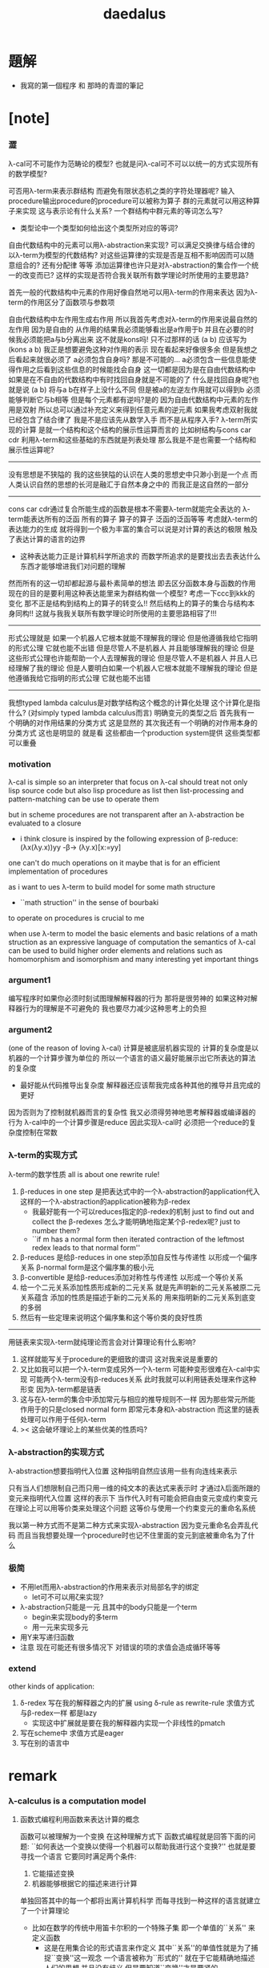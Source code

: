 #+TITLE:  daedalus

* 題解
  * 我寫的第一個程序 和 那時的青澀的筆記
* [note]
*** 澀
    λ-cal可不可能作为范畴论的模型?
    也就是问λ-cal可不可以以统一的方式实现所有的数学模型?

    可否用λ-term来表示群结构 而避免有限状态机之类的字符处理器呢?
    输入procedure输出procedure的procedure可以被称为算子
    群的元素就可以用这种算子来实现
    这与表示论有什么关系?
    一个群结构中群元素的等词怎么写?
    + 类型论中一个类型如何给出这个类型所对应的等词?
    自由代数结构中的元素可以用λ-abstraction来实现?
    可以满足交换律与结合律的以λ-term为模型的代数结构?
    对这些运算律的实现是否是互相不影响因而可以随意组合的?
    还有分配律 等等
    添加运算律也许只是对λ-abstraction的集合作一个统一的改变而已?
    这样的实现是否符合我关联所有数学理论时所使用的主要思路?

    首先一般的代数结构中元素的作用好像自然地可以用λ-term的作用来表达
    因为λ-term的作用区分了函数项与参数项

    自由代数结构中左作用生成右作用
    所以我首先考虑对λ-term的作用来说最自然的左作用
    因为是自由的 从作用的结果我必须能够看出是a作用于b
    并且在必要的时候我必须能把a与b分离出来
    这不就是kons吗!
    只不过那样的话 (a b) 应该写为 (kons a b)
    我正是想要避免这种对作用的表示
    现在看起来好像很多余 但是我想之后看起来就很必须了
    a必须包含自身吗?
    那是不可能的...
    a必须包含一些信息能使得作用之后看到这些信息的时候能找会自身
    这一切都是因为是在自由代数结构中
    如果是在不自由的代数结构中有时找回自身就是不可能的了
    什么是找回自身呢?也就是说 (a b) 将与a b在样子上没什么不同
    但是被a的左逆左作用就可以得到b 必须能够判断它与b相等
    但是每个元素都有逆吗?是的
    因为自由代数结构中元素的左作用是双射
    所以总可以通过补充定义来得到任意元素的逆元素
    如果我考虑双射我就已经包含了结合律了
    我是不是应该先从数学入手
    而不是从程序入手?
    λ-term所实现的计算
    是就一个结构和这个结构的展示性运算而言的
    比如树结构与cons car cdr
    利用λ-term和这些基础的东西就是列表处理
    那么我是不是也需要一个结构和展示性运算呢?
    ---------------------------------
    没有思想是不狭隘的
    我的这些狭隘的认识在人类的思想史中只渺小到是一个点
    而人类认识自然的思想的长河是融汇于自然本身之中的
    而我正是这自然的一部分
    ---------------------------------
    cons car cdr通过复合所能生成的函数是根本不需要λ-term就能完全表达的
    λ-term能表达所有的泛函 所有的算子
    算子的算子 泛函的泛函等等
    考虑就λ-term的表达能力的生成
    就将得到一个极为丰富的集合可以说是对计算的表达的极限
    触及了表达计算的语言的边界
    + 这种表达能力正是计算机科学所追求的
      而数学所追求的是要找出去去表达什么东西才能够增进我们对问题的理解
    然而所有的这一切却都起源与最朴素简单的想法
    即去区分函数本身与函数的作用
    现在的目的是要利用这种表达能里来为群结构做一个模型?
    考虑一下ccc到kkk的变化
    那不正是结构到结构上的算子的转变么!!
    然后结构上的算子的集合与结构本身同构!!
    这就与我我关联所有数学理论时所使用的主要思路相容了!!!
    ---------------------------------
    形式公理就是
    如果一个机器人它根本就能不理解我的理论
    但是他遵循我给它指明的形式公理 它就也能不出错
    但是尽管人不是机器人 并且能够理解我的理论
    但是这些形式公理也许能帮助一个人去理解我的理论
    但是尽管人不是机器人 并且人已经理解了我的理论
    但是人要明白如果一个机器人它根本就能不理解我的理论
    但是他遵循我给它指明的形式公理 它就也能不出错
    ---------------------------------------------
    我想typed lambda calculus是对数学结构这个概念的计算化处理
    这个计算化是指什么?
    (对simply typed lambda calculus而言)
    明确变元的类型之后
    首先我有一个明确的对作用结果的分类方式 这是显然的
    其次我还有一个明确的对作用本身的分类方式
    这也是明显的 就是看
    这些都由一个production system提供
    这些类型都可以重叠
*** motivation
    λ-cal is simple
    so an interpreter that focus on λ-cal
    should treat
    not only lisp source code
    but also lisp procedure
    as list
    then list-processing and pattern-matching
    can be use to operate them

    but in scheme procedures are not transparent
    after an λ-abstraction be evaluated to a closure
    + i think closure is inspired by the following expression of β-reduce:
      (λx(λy.x))yy -β-> (λy.x)[x:=yy]
    one can't do much operations on it
    maybe that is for an efficient implementation of procedures

    as i want to ues λ-term to build model for some math structure
    + ``math struction'' in the sense of bourbaki
    to operate on procedures is crucial to me

    when use λ-term to model the basic elements and basic relations
    of a math struction
    as an expressive language of computation the semantics of λ-cal
    can be used to build higher order elements and relations
    such as homomorphism and isomorphism
    and many interesting yet important things
*** argument1
    编写程序时如果你必须时刻试图理解解释器的行为 那将是很劳神的
    如果这种对解释器行为的理解是不可避免的
    我也要尽力减少这种思考上的负担
*** argument2
    (one of the reason of loving λ-cal)
    计算是被底层机器实现的 计算的复杂度是以机器的一个计算步骤为单位的
    所以一个语言的语义最好能展示出它所表达的算法的复杂度
    + 最好能从代码推导出复杂度
      解释器还应该帮我完成各种其他的推导并且完成的更好
    因为否则为了控制就机器而言的复杂性
    我又必须得劳神地思考解释器或编译器的行为
    λ-cal中的一个计算步骤是reduce
    因此实现λ-cal时 必须把一个reduce的复杂度控制在常数
*** λ-term的实现方式
    λ-term的数学性质
    all is about one rewrite rule!
    1. β-reduces in one step
       是把表达式中的一个λ-abstraction的application代入
       这样的一个λ-abstraction的application被称为β-redex
       + 我最好能有一个可以reduces指定的β-redex的机制
         just to find out and collect the β-redexes
         怎么才能明确地指定某个β-redex呢?
         just to number them?
       + ``if m has a normal form
         then iterated contraction of the leftmost redex
         leads to that normal form''
    2. β-reduces
       是给β-reduces in one step添加自反性与传递性
       以形成一个偏序关系
       β-normal form是这个偏序集的极小元
    3. β-convertible
       是给β-reduces添加对称性与传递性
       以形成一个等价关系
    4. 给一个二元关系添加性质形成新的二元关系
       就是先声明新的二元关系被原二元关系蕴含
       添加的性质是描述于新的二元关系的
       用来指明新的二元关系到底变的多弱
    5. 然后有一些定理来说明这个偏序集和这个等价类的良好性质
    ---------------------------------------------------
    用链表来实现λ-term就纯理论而言会对计算理论有什么影响?
    1. 这样就能写关于procedure的更细致的谓词
       这对我来说是重要的
    2. 又比如我可以把一个λ-term变成另外一个λ-term
       可能种变形很难在λ-cal中实现
       可能两个λ-term没有β-reduces关系
       此时我就可以利用链表处理来作这种形变 因为λ-term都是链表
    3. 这与在λ-term的集合中添加常元与相应的推导规则不一样
       因为那些常元所能作用于的只是closed normal form
       即常元本身和λ-abstraction
       而这里的链表处理可以作用于任何λ-term
    4. >< 这会破坏理论上的某些优美的性质吗?
*** λ-abstraction的实现方式
    λ-abstraction想要指明代入位置
    这种指明自然应该用一些有向连线来表示

    只有当人们想限制自己而只用一维的纯文本的表达式来表示时
    才通过λ后面所跟的变元来指明代入位置
    这样的表示下
    当作代入时有可能会把自由变元变成约束变元
    在理论上可以用等价类来处理这个问题
    这等价与使用一个约束变元的重命名系统

    我以第一种方式而不是第二种方式来实现λ-abstraction
    因为变元重命名会弄乱代码
    而且当我想要处理一个procedure时也记不住里面的变元到底被重命名为了什么
*** 极简
    + 不用let而用λ-abstraction的作用来表示对局部名字的绑定
      + let可不可以用ζ来实现?
    + λ-abstraction只能是一元 且其中的body只能是一个term
      + begin来实现body的多term
      + 用一元来实现多元
    + 用Y来写递归函数
    + 注意
      现在可能还有很多情况下
      对错误的项的求值会造成循环等等
*** extend
    other kinds of application:
    1. δ-redex
       写在我的解释器之内的扩展
       using δ-rule as rewrite-rule
       求值方式与β-redex一样 都是lazy
       + 实现这中扩展就是要在我的解释器内实现一个非线性的pmatch
    2.
       写在scheme中
       求值方式是eager
    3.
       写在别的语言中
* remark
*** λ-calculus is a computation model
***** 函数式编程利用函数来表达计算的概念
      函数可以被理解为一个变换
      在这种理解方式下 函数式编程就是回答下面的问题:
      ``如何表达一个变换以使得一个机器可以帮助我进行这个变换?''
      也就是要寻找一个语言 它要同时满足两个条件:
      1. 它能描述变换
      2. 机器能够根据它的描述来进行计算
      单独回答其中的每一个都将出离计算机科学
      而每寻找到一种这样的语言就建立了一个计算理论
      + 比如在数学的传统中用笛卡尔积的一个特殊子集
        即一个单值的``关系'' 来定义函数
        - 这是在用集合论的形式语言来作定义
          其中``关系''的单值性就是为了捕捉``变换''这一观念
          一个语言被称为``形式的''
          就在于它能精确地描述人们的思想 并且没有歧义
          但是要知道``变换''才是要紧的
        这种定义强调了人的几何直觉
        但是机器显然不能根据这中描述来进行计算
***** λ-cal是这样来回答上面的问题的
      想法简单又朴素
      即设计一种语言
      形成一种语义 能够描述函数之间复合之时所进行的代入
      就机器而言这就是输出端与输入端之间的电线的连接

      那么如果复杂的函数都是由简单的函数复合而成的
      而我拥有一些基本的简单函数 又能描述函数的复合 那么我就拥有了复杂的函数
      + 就数学结构而言
        由了这种语义之后
        我能用展示性关系来构造多少其他的关系?
        这就是``可计算性问题''

      时间证明了这是非常好的设计
      语义很强 甚至超过了数学中传统的函数概念
      人们甚至在这种计算理论中用函数来作某些数学结构的模型

      就像电线一样 我最好能用一些有向连线来描述代入的方式 这样既准确又直观
      那样我就进入了图论 所需要的有向图可以用链表来实现

      但是如果我希望我的描述是一维的文本 (可能是为了方便机器对它的处理)
      那么我就需要一些技巧去处理自由变元与约束变元所引发的奇异 等等

      具体的实现方式:
      1) 下面在有向图的意义下讨论 因为这样就可以避免一些枯燥的技巧
      2) notation:
         下面的term会被<init-surgery>转化为对应的post-term
         post-term是一个有向图
         #+begin_src scheme
         var ::= <*symbol*>
         term ::= var | (λ (var) term) | (term term)
         #+end_src
         <-*- denote reduction
         =*= denote conversion
      3) 一个需要进行代入的位置被称作β-redex或λ-application
         其中有两项 前一项被称作λ-abstraction用有向连线来指明代入的位置
         后一项是被代入的东西
      4) β-reduces one step
         对一个β-redex的变换
         形成了post-term的集合上的一个一一映射(就像自然数集上的后继关系)
      5) β-reduces
         是给β-reduces in one step添加自反性与传递性
         以形成一个偏序关系
         β-normal form是这个偏序集的极小元
      6) β-convertible
         是给β-reduces添加对称性与传递性
         以形成一个等价关系
         这个等价关系可以用来判断两个post-term是否会被reduce为相同的β-normal form
         即 等价关系β-convertible给了所有post-term的集合一个划分
         划分中每个子集中的post-term如果可能的话将被reduce为相同的β-normal form
         β-convertible与application和abstraction这两个操作相容
         同一等价者被这两个操作作用后还在某一个相同的等价类中
         因此在等价类中的变换可以忽略周围的语境
      7) 给一个二元关系添加性质形成新的二元关系
         就是先声明新的二元关系被原二元关系蕴含
         添加的性质是描述于新的二元关系的
         用来指明新的二元关系到底变的多弱
      8) 然后有一些定理来说明这个偏序集和这个等价类的良好性质
      9) 如果一个post-term中只有一个β-redex
         ``β-reduces one step''作为一一映射只能形成平凡的关系
         但是如果post-term中有多个β-redex
         即 这些β-redex可以作为β-redex的``被代入项''
         或者作为β-redex的λ-abstraction中的``代入项''
         (``被代入项''被代入``代入项'')
         那么由``β-reduces in one step''添加自反性与传递性
         就形成了一个复杂的偏序关系
      10) <-β-是一个机器
          它尝试(可能不成功)把一个作为β-redex的post-term化为β-normal form
          + 人们可以从数学的角度抽象这一特点说:
            偏序集给了``计算''以方向
            使得当输入一个集合中的元素时
            一个``进行计算的机器''可以把这个元素化为
            偏序集中的极值
            + galois理论中的代数计算
          + 或者从另一个角度人们可以从数学的角度抽象这一特点说:
            一个集合被划分了
            划分中的每个子集中有特殊的``代表元''可以给``计算''指明方向
            使得当输入一个集合中的元素时
            一个``进行计算的机器''可以把这个元素化为
            这个元素所在的划分中的子集的``代表元''
            + 代表元的存在性 让人想到选择公理:
              ``每个集合族 可以同时选出它们每个中的一个代表元''
            + 代表元的存在性 和 存在时的唯一性 与下面的因素有关:
              1. 所使用的表达式集合
              2. 集合的划分
              3. 指定代表元的方式
              4. 寻找代表元的方式
              5. 比如当赋予每个等价类的偏序关系然后指定最小元为代表元时又有下面的因素:
                 1) 赋予每个等价类的偏序关系如何
                 2) 求偏序集最小元(或极小元)的方式
***** 回到原来的问题
      ``如何表达一个变换以使得一个机器可以帮助我进行这个变换?''
      λ-cal回答:
      一个有λ-abstraction语义的λ-term表达一个变换
      <-β-把这个λ-abstraction的一次作用
      化为β-normal form的过程就是机器帮我进行一次这个变换的过程
***** ------------------------------------------
      extensionality:
      (∀x,((f x) = (g x))) ⇒ (f = g)

      =η= η-conversion:
      就是=β=添加extensionality
      + eg:
        λx.(M x) =η= M
*** 递归
    程序是递归定义的
    因为它们处理的是递归定义的(或者说 归纳定义的)数据结构

    数据结构(或者说 数学结构)就是一个集合
    与单纯的集合不同的是这个集合中的元素之间有各种被明确定义的关系
    + 比如 考虑图论中的一个有向图

    说``一个数据结构是归纳定义的''是什么意思?
    这就要想一想应该如何明确的定义的集合的元素之间的关系
    我们常常不能通过去穷举一个集合中的所有元素之间的关系来定义这些关系
    因为集合的元素可能有可数无穷多个(不可数者且不论)
    需要明确定义的集合的元素之间的关系更可能有可数无穷多个(不可数者且不论)
    因此人们发明了一种定义关系的方法在这时使用
    就是``归纳定义 或者说 递归定义''
    这在于人们发现集合的那可数无穷多个元素本身其实应该用关系来定义
    ``a是(a b)的sub-sexp''这是一个关系
    但是其实(a b)这个元素 是a和b在sub-sexp这个关系下生成的
    关系与集合的元素本身必须被同时定义
    这就是归纳定义的特点
    + 这也是倾向于使用归纳定义这个术语的原因
      因为递归有时显然有不同的意义
    + 我想也许强调递归地定义关系的时候应该叫数学结构
      而强调归纳定义元素的时候应该叫数据结构
      不同之处也许在于归纳定义了一些元素之后
      (已经有了一些与归纳定义对应的关系了)
      可以再在这些元素的基础上递归定义新的关系
      + 比如 考虑以0为基础递归地定义偶数
        (注意谓词是特殊的关系 特殊之处在于它是一元的)
    这样我定义那可数无穷多个元素的方式就是
    去定义如何从有限多个基础元素生成它们
    而生成它们的方式就定义了它们之间的关系本身

    这样一切就清楚了

    想要递归定义一个谓词去判断一个递归定义的数据结构
    或者 想要递归定义的一个程序(procedure)去处理递归定义的数据结构
    首先就要明白这个数据结构是如何被递归定义的

    如何用归纳法证明一个定理也就明白了
    这在于自然数本身就是归纳定义的

    最朴素的递归定义的procedure要求
    处理问题与子问题的方式是相同的
    当不同时就需要增加辅助变元等等
    ---------------------------------------------------------
    具体到我要写的解释器上来说 它就是一个递归程序
    它接受一个表达式 递归的调用它自己来处理各个子表达式
    然后把各个递归的结果组合在一起 形成最后的结果
    ><
*** >< 新数
    可计算性的等价定义:
    1. godle-herbrand recursiveness
    2. λ-definalbeability
    3. turning computable

    递归和归纳与可计算性的关系如此紧密
    难怪我想要发明新数的时候会遇到问题
    然而如果我以λ-cal为基础我是否就被传统的``可计算性''所限制了呢?
    既然我已经用有向图来实现λ-cal了 这种实现对与新数有什么启示呢?
*** >< 静态分析
    如果我的show函数可以探测到loop
    那么一定可以用show函数构造一个不是loop的不停机的procedure
    那么这种procedure是什么呢?
    这里将给不停机的procedure用层次结构分一次类吗?
*** >< 类型系统与数学结构
***** 数学结构族
      是用集合论公理定义的数学结构的集合
      数学结构是一个集合
      这个集合中的元素之间有各种关系
***** 数据结构
      是特殊的数学结构
      这个数学结构所在的数学结构族中只有这一个数学结构
      这中数学结构族或者数学结构被称为是确定性的
      + 比如归纳定义的数学结构就是如此
        + 只有归纳定义的东西才能被机器处理吗?
      + 比如一个群是一个数学结构 但是不是一个数据结构
        因此用机器来处理群的时候就要研究表示论
        表示论就是用一个确定性的数学结构(复矩阵)
        来表示非确定性的数学结构族(群)
      + 也许要加上机器的可实现性
      + 接口的抽象性就是
        数学结构的各种模型在同构的意义下相同这个性质
***** 类型系统
      处理数据结构的集合
      因为一个数据结构可以看做一种类型的数据
      因此是弱化了的范畴论
      + 也许要加上机器的可实现性
      + 要知道范畴论本身也可以被看作是一个数学结构
        因此范畴论的理论有封闭性
*** λI-calculus
    a consistent theory gave church
    subtheory of his original system
    in which the eager evaluation strategy is normalizing
    illative
*** λK-calculus
    the `ordinary' λ-calculus
*** (λx.M)N =β= M[x:=N]
    左边是作用 右边是代换
    - 代换并不一定被作用而引进
      而是另一种独立的对形式表达式的操作
      代换只作用于自由变元
      为了避免代换之后 N中的自由变元 被 M中的λ-abstraction约束
      需要设计对 M中的λ-abstraction中的约束变元的重命名策略
      (毕竟约束变元拥有可数无穷多个不改变语义的重命名)
      当出现上面的情况时实行这个策略
      即 (λy.P)[x:=N] ≡λy.(P[x:=N]) 中
      如果y∈FV(N)就重命名y
      >< 最好对y的重命名能够指明需要它被重命名的地方
      >< 同时有能尽量保持程序员对约束变元命名的命名风格
      + ``the free variables of one expression substituted into another
        are assumed not to be captured by bindings in the other
        unless such capture is explicitly required''
        变元的重命名应按个对约束变元还是自由变元
        是不是对约束变元的重命名可以处理上面的状况?
        而对自由变元的重命名可以实现lexical scope?
    等号指在计算中 λ-abstraction的作用的结果是代换
    这是λ-calculus的唯一公理
    - 这个公理指形式表达式之间的等价关系
      形式表达式就是归纳定义好的字符串集合
      这就把λ-calculus考虑为数学结构了
      而word的集合也是字符串的集合
      注意word的集合在``字并''这个运算下形成幺半群
      λ-term类似于word
      λ-term的application不同于``字并''因为不结合
*** church-rosser theorem
    if two terms are convertible
    then there is a term to which they both reduce

    in many cases
    the inconvertibility of two terms
    can be proved by showing that they do not reduce to a common term

    因为β-normal-form的唯一性
    所以term之间的等词可以利用这以点来写出
    但是效率可能很低
*** 多元λ-abstraction的处理
    记 λx(λy.f(x,y)) == λxy.f(x,y)
    记 ((F)M)N == FMN
    设 F == λxy.f(x,y)
    则 Fxy == (λxy.f(x,y))xy == f(x,y)
    因此对于多元λ-abstraction只要约定结合方式就简化了记法
    + 从上面还可以看出括号有的时候可以用``点''代替
    + 可以说所约定的这种结合方式只是为了处理这种多元λ-abstraction而使用的
      别的地方这种结合方式反而不能简化记法
      比如说λ-term的迭代的就可以有相反的结合方式
*** 表示类型时如果省略括号
    A->B->C
    结合方向是从右到左
    看来没有明确的规则 这也要看上下文
* daedalus-interpreter
*** note
    #+begin_src scheme
    var ::= <*symbol*>
    term ::= var | (λ (var) term) | (term term)
    #+end_src
    上面归纳定义的字符串的集合在机器中是作为链表sexp来存储的
    而链表是一个边有向的二叉树
    因而所定义的集合是一个归纳定义的有向树的集合的模型:
    1. 所有的边的定向可以看成是
       因根是固定的而诱导出来的
    2. 其中var者为叶
       (λ (var) term)者一叉
       (term term)者二叉
    3. 每个树只有叶节点是被var命名的
       非叶节点 可以被视为是无名的
       对这个节点的表达就是以这个节点为根的子树本身
    表达式容易被机器处理 而树容易为人所理解

    post-term是图的集合
    它由term以如下的方式变化而来
    1. 注意:
       作为链表的sexp可以表示任意的图
       但是不是图的良好模型
       比如不容易写出图之间的等词
       但是就这里的目的而言这种表示是足够用的
       因为这里的图指定了原来的树的根来诱导出所有的边的定向
    2. 就term是图而言:
       把一个term中
       每个(λ (var) term)所对应的子树下
       var的scope内
       所有以var为名的叶节点用有向边连回这个(λ (var) term)
    3. 就sexp而言:
       把var的scope内的所有var变为(var)
       然后(set-cdr! (var) (λ (var) term))
       + 具体实践时需要考虑所使用的LISP方言与所使用的这个方言的实现
         例如在ikarus中
         (λ (x) (x (u x)))
         被求值为
         #0=(λ (x) ((x . #0#) ((u) (x . #0#))))

    lexical scope:
    一个λ-term被求值时
    其中所有的λ-abstraction会找到自己的scope
*** the old-version <init-surgery>
    #+begin_src scheme
    (define <λ-surgery>
      (lambda (term)
        (pmatch-who '<λ-surgery> term
          [`(,x1 λ (,x2) . ,body)
           term]
          [`,var
           (guard (symbol? var))
           var]
          [`(λ (,x) ,sub-term)
           (letrec
               ([linking-list '()]
                [to-link (lambda (linking-list)
                           (if (not (null? linking-list))
                               (let ()
                                 (apply (car linking-list) '())
                                 (to-link (cdr linking-list)))))]
                ;; 下面的赋值只有在右边返回值之后才发生
                ;; 因此需要用(to-link linking-list)来处理链接
                [λ-head `(λ (,x) ,(<link-up!> sub-term))]
                [<link-up!>
                 (lambda (sub-term)
                   (pmatch-who '<link-up!> sub-term
                     [`(,x1 λ (,x2) . ,body)
                      sub-term]
                     [`,var
                      (guard (symbol? var))
                      (cond [(eq? x var)
                             (let ([x* (list x)])
                               (set! linking-list (cons (lambda () (set-cdr! x* λ-head))
                                                        linking-list))
                               x*)]
                            [else
                             var])]
                     [`(λ (,u) ,sub-term1)
                      (cond [(eq? x u)
                             `(λ (,u) ,sub-term1)]
                            [else
                             `(λ (,u) ,(<link-up!> sub-term1))])]
                     [`(,sub-term1 ,sub-term2)
                      `(,(<link-up!> sub-term1) ,(<link-up!> sub-term2))]))])
             (to-link linking-list)
             (set-car! (cdr (cdr λ-head)) (<λ-surgery> (car (cdr (cdr λ-head)))))
             λ-head)]
          [`(,sub-term1 ,sub-term2)
           `(,(<λ-surgery> sub-term1) ,(<λ-surgery> sub-term2))])))
    #+end_src
*** <init-surgery>
***** note
      1. <init-surgery>由两层递归
         因此算法的复杂度是N^2 很不好的算法
         内层的递归函数链接一个λ-abstraction的scope下的所有的变元
         外层的递归函数跑遍所有的λ-abstraction
         #+begin_src scheme
         kkk
         ==
         #0=(λ (x) (λ (u) (u (x . #0#))))
         --------------------------------
         (car (cdr (cdr kkk)))
         ==
         #0=(λ (u) (u (x λ (x) #0#)))
         #+end_src
         因此x后面跟λ就是被处理过的λ-abstraction的标志
         内层和外层递归都要首先就要处理这种情况以避免循环
         #+begin_src scheme
         (pmatch term
           [`(,x1 λ (,x2) . ,body)
            term])
         #+end_src
      2. 基本的作用必须都是一元的
         非一元作用不处理 直接由pmatch-who报错
      3. 最小立异原则:
         scheme中的一个λ-abstraction被<init-surgery>处理后
         变化了所有约束变元 这些变化是必要的
         在其他的处理中也尽量不改变λ-term的表示方式
         + 但是可以看出用图来表示λ-term时约束变元完全是多余的
           但是最小立异原则是正确的
      4. 使用`<'与`>'来命名某些变量
         设置文本编辑器使这种字符串获得特殊的语法高亮
         就可以强调一些重要的函数与变量
      5. 出了很多错之后
         我才明确我要在收集side-effect然后一起作用
         ``if you want to record something without read and write a global var
         you have to carry it as an arg
         bacause a local var can't do that''
         但是前提是 被记录的东西是递归调用这个被增加了参数的函数时获得的才行
      6. 使用letcc实现的控制就是``the seasoned schemer''的`try'
         使用它的原因在于找到一个代入点之后
         需要退回到上一步才能用set-car!进行代入
         + 当然这个做代入的副作用将被收集起来
         为了程序的行为获得一致的理解
         而只使用set-car!而不用set-cdr!来进行这个副作用

      下面是等待手术者
      手术发生在所有λ-abstraction出现的地方
      #+begin_src scheme
      var ∊ <*symbol*>
      λ == ``λ''

      term ::= var | λ-abstraction | application | sexp

      λ-abstraction ::= (λ (var) term)
      ;; β-redex ::= ((λ (var) term1) term2)
      ;; β-redex == λ-application
      ;; 虽然假设了λ-abstraction都是一元的
      ;; λ-application也因此变得特殊
      ;; 但是λ-application与extend-application还是不应该分开处理


      application ::= (fun arg ...)
                    | (application arg ...)
                    这里假设了application的返回值的类型是fun
                    所以需要一个报错
      arg ::= term
      fun ::= name-of-fun
            | λ-abstraction
      name-of-fun ::= var
                    这里假设了var的值的类型是extend-rewrite-rule
                    或者是name-of-λ-abstraction
                    因此需要一个报错

      sexp ::= (quote term)
             | (quasiquote term^)
       这里其实不对 不能用term来定义sexp
       因为sexp中可能出现(1 . 2)
      term^ ::= term^ | term | (unquote term)
      #+end_src
      λ-application只是(term term)
      考虑一般的list是为了
      语法扩展来把一元的λ-abstraction扩展到多元
      同时也是为了使用在命名空间中找到的扩展rewrite-rule
***** <init-surgery>
      observing that
      <init-surgery> handle all kinds of loop may occur
      to avoid future bug
      #+begin_src scheme :tangle daedalus-interpreter.scm
      (define <*silent*>)

      (define <init-surgery>
        (lambda (term)
          (letrec
              ([<find-next-λ-abstraction>
                (lambda (pointer)
                  (pmatch-who '<init-surgery>:<find-next-λ-abstraction> pointer
                    [`(,x λ (,x) . ,M)
                     <*silent*>]
                    [`(,x ζ (,N) . ,M)
                     <*silent*>]
                    [`(,x ζ* (,N) . ,M)
                     <*silent*>]
                    [`,var
                     (guard (symbol? var))
                     <*silent*>]
                    ;; atom in scheme will be return directly
                    [`,one-atom
                     (guard (atom? one-atom))
                     <*silent*>]
                    [`,empty-list-which-is-not-quoted
                     (guard (null? empty-list-which-is-not-quoted))
                     (printf "<init-surgery> :speaking:\n")
                     (printf "an empty-list-which-is-not-quoted is inputed to me\n")
                     (printf "i will return it as it is\n")]
                    [`(λ (,x) ,sub-term)
                     (let ()
                       (letcc forget-the-second-sexp-temporarily
                         (letcc back
                           (forget-the-second-sexp-temporarily
                            (<collect-side-effict> x sub-term pointer back)))
                         (set! <collection-of-side-effect>
                               (cons (lambda ()
                                       (set-car! (cdr (cdr pointer)) (list x))
                                       (set-cdr! (car (cdr (cdr pointer))) pointer))
                                     <collection-of-side-effect>)))
                       (<find-next-λ-abstraction> sub-term))]
                    [`(quote __)
                     <*silent*>]
                    [`(quasiquote ,sexp)
                     (letrec
                         ([R* (lambda (sexp)
                                (cond [(or (null? sexp) (atom? sexp))
                                       <*silent*>]
                                      [(eq? (car sexp) 'unquote)
                                       (<find-next-λ-abstraction> (car (cdr sexp)))]
                                      [else
                                       (let ()
                                         (R* (car sexp))
                                         (R* (cdr sexp)))]
                                      ))] )
                       (R* sexp))]
                    [`(,sub-term . ,sub-term-list)
                     (letrec
                         ([R (lambda (pointer)
                               (cond [(null? pointer) <*silent*>]
                                     [else
                                      (let ()
                                        (<find-next-λ-abstraction> (car pointer))
                                        (R (cdr pointer)))]
                                     ))] )
                       (R pointer))]))]
               [<collection-of-side-effect> '()]
               [<do-side-effect>
                (lambda (lis)
                  (if (not (null? lis))
                      (let ()
                        (apply (car lis) '())
                        (<do-side-effect> (cdr lis)))))]
               [<collect-side-effict>
                (lambda (x sub-term pointer one-step-back)
                  (pmatch-who '<init-surgery>:<collect-side-effict> sub-term
                    [`(,x λ (,x) . ,M)
                     <*silent*>]
                    [`(,x ζ (,N) . ,M)
                     <*silent*>]
                    [`(,x ζ* (,N) . ,M)
                     <*silent*>]
                    [`,var
                     (guard (symbol? var))
                     (if (eq? x var)
                       (one-step-back <*silent*>))]
                    [`,one-atom
                     (guard (atom? one-atom))
                     <*silent*>]
                    [`,empty-list-which-is-not-quoted
                     (guard (null? empty-list-which-is-not-quoted))
                     (printf "<init-surgery> :speaking:\n")
                     (printf "an empty-list-which-is-not-quoted is inputed to me\n")
                     (printf "i will return it as it is\n")]
                    [`(λ (,u) ,sub-term*)
                     (if (not (eq? x u))
                         (letcc forget-the-second-sexp-temporarily
                           (letcc back
                             (forget-the-second-sexp-temporarily
                              (<collect-side-effict> x sub-term* pointer back)))
                           (set! <collection-of-side-effect>
                                 (cons (lambda ()
                                         (set-car! (cdr (cdr sub-term)) (list x))
                                         (set-cdr! (car (cdr (cdr sub-term))) pointer))
                                       <collection-of-side-effect>))))]
                    [`(quote __)
                     <*silent*>]
                    [`(quasiquote ,sexp)
                     (letrec
                         ([R* (lambda (sexp)
                                (cond [(or (null? sexp) (atom? sexp))
                                       <*silent*>]
                                      [(eq? (car sexp) 'unquote)
                                       (letcc forget-the-second-sexp-temporarily
                                         (letcc back
                                           (forget-the-second-sexp-temporarily
                                            (<collect-side-effict> x (car (cdr sexp)) pointer back)))
                                         (set! <collection-of-side-effect>
                                               (cons (lambda ()
                                                       (set-car! (cdr sexp) (list x))
                                                       (set-cdr! (car (cdr sexp)) pointer))
                                                     <collection-of-side-effect>)))]
                                      [else
                                       (let ()
                                         (R* (car sexp))
                                         (R* (cdr sexp)))]
                                      ))] )
                       (R* sexp))]
                    [`(,sub-term* . ,sub-term-list)
                     (letrec
                         ([R (lambda (sub-term)
                               (cond [(null? sub-term) <*silent*>]
                                     [else
                                      (let ()
                                        (letcc forget-the-second-sexp-temporarily
                                          (letcc back
                                            (forget-the-second-sexp-temporarily
                                             (<collect-side-effict> x (car sub-term) pointer back)))
                                          (set! <collection-of-side-effect>
                                                (cons (lambda ()
                                                        (set-car! sub-term (list x))
                                                        (set-cdr! (car sub-term) pointer))
                                                      <collection-of-side-effect>)))
                                        (R (cdr sub-term)))]
                                     ))] )
                       (R sub-term))]
                    ))] )
            (<find-next-λ-abstraction> term)
            (<do-side-effect> <collection-of-side-effect>)
            term)))
      #+end_src
***** test: <init-surgery>
      #+begin_src scheme
      (begin
        (newline)
        (display "test: <init-surgery>")
        (newline)
        (display (<init-surgery> '(λ (x) x)))
        (newline)
        (display (<init-surgery> '(λ (x) (λ (u) (u x)))))
        (newline)
        (display (<init-surgery> '(λ (x) (x (u x)))))
        (newline)
        (display (<init-surgery> '(λ (x) (λ (x) (x x)))))
        (newline)
        (display (<init-surgery> '(λ (x) (((x x) x) z))))
        (newline)
        (display (<init-surgery> '(λ (x) ((λ (x) (x x)) (x k)))))
        (newline)
        (display (<init-surgery> '(λ (x) ((λ (x) (λ (x) ((x x) (x x)))) ((x x) (x k))))))
        (newline)
        (display (<init-surgery> '((λ (x) ((λ (x) (x x)) (x k))) (λ (x) ((λ (x) (x x)) (x k))))))
        (newline)
        (display (<init-surgery> '((λ (x) ((λ (x) (x x)) (x k))) a)))
        (newline)
        (display (<init-surgery> '((λ (x)
                                     (x
                                      ((λ (y)
                                         (y k))
                                       x)))
                                   (λ (z)
                                     z))))
        (newline)
        (let ([kkk (<init-surgery> '(λ (x) x))])
          (display "test: 等词")
          (newline)
          (display "should be #t: ")
          (display (eq? (cdr (car (cdr (cdr kkk)))) kkk))
          (newline)
          (display "should be #t: ")
          (display (equal? (cdr (car (cdr (cdr (<init-surgery> '(λ (x) x)))))) (<init-surgery> '(λ (x) x))))
          (newline)
          (display "should be #f: ")
          (display (eq? (cdr (car (cdr (cdr (<init-surgery> '(λ (x) x)))))) (<init-surgery> '(λ (x) x))))
          (newline))
        (display "test: 非一元作用")
        (newline)
        (display (<init-surgery> '(λ (x) (x x x))))
        (newline)
        (display (<init-surgery> '(λ (x) (x))))
        (newline)
        (display "test: sexp")
        (newline)
        (display (<init-surgery>
                  '(λ (x) `(x x x))))
        (display (<init-surgery>
                  '(λ (x) '(x x x))))
        (newline)
        (display (<init-surgery>
                  '(λ (x) `,x)))
        (newline)
        (display (<init-surgery>
                  '(λ (x) (quasiquote (unquote x)))))
        (newline)
        (display "test: improper-list")
        (newline)
        (display "not good looking but still should be:")
        (newline)
        (display "(λ (a) (λ (d) `(,a unquote d)))")
        (newline)
        (display '(λ (a)
                    (λ (d)
                      `(,a . ,d))))
        (newline)
        (display "not good looking but still should be:")
        (newline)
        (display "#0=(λ (a) #1=(λ (d) `(,(a . #0#) unquote (d . #1#))))")
        (newline)
        (display (<init-surgery>
                  '(λ (a)
                     (λ (d)
                       `(,a . ,d)))))
        (newline)
        (display "should be:")
        (newline)
        (display "#0=(λ (a) #1=(λ (d) `(,(a . #0#) ,(d . #1#))))")
        (newline)
        (display (<init-surgery>
                  '(λ (a)
                     (λ (d)
                       `(,a  ,d)))))
        (newline)
        (newline)
        (printf "non-pair in scheme will be return directly:\n")
        (printf
         "(<init-surgery>
          '())\n==>\n~s\n"
         (<init-surgery>
          '()))
        (printf
         "(<init-surgery>
          car)\n==>\n~s\n"
         (<init-surgery>
          car))

        (printf
         "(<init-surgery>
          `(λ (a)
             (λ (d)
               ,(<init-surgery>
                 '(λ (a)
                    (λ (d)
                      `(,a  ,d)))))))\n==>\n~s\n"
         (<init-surgery>
          `(λ (a)
             (λ (d)
               ,(<init-surgery>
                 '(λ (a)
                    (λ (d)
                      `(,a  ,d))))))))
        )
      #+end_src
*** <-β-
***** >< surgery-lib
      必须设计出对post-term的基本的surgery操作是什么
      因为我不可能每次都具体对单个的post-term进行surgery
***** >< 能推导λ-abstracion的类型
      这些信息可以帮助理解代码
      因为只有某些类型的参数才能使λ-abstracion的行为符合预期
      这些信息可以用来来追踪bug
      但不用类型系统来限制λ-term的使用
      (λ-term的类型呢?)
***** >< anti object system
      如果是一个单纯的类型系统而不处理数据结构的具体实现
      那么有很多小段代码将会重复
      但是为这种代码重复问题提供一个标准的解法
      会增加理解的负担
      并且常常不能满足需要
      既然由足够强大的syntax-rules了
      每个遇到特殊的代码重复问题的人就应该自己用syntax-rules去解决问题
      比如pmatch-who
***** >< module system
      既然由sexp
      就可以用树结构来表示export目录
      可以用类似org-mode的headline表明依赖关系
      要知道org-mode的headline的数据结构就是用elisp中的sexp实现的
      headline下有文字 文字下面才是sub-headline
      文字就对应于隶属于这个headline的procedure
      而sub-headline除了能表明procedure之间的依赖关系
      还可以从意义上对procedure分类
      这样用户就可以精确的import单个的procedure而依赖关系会被module system妥善处理
***** >< 一个机制可以探测出无限循以环防止它们被求值
***** >< 需要的时候可以用show函数来用图形展示λ-term的几何结构
      各种几何结构
***** >< 最后别忘了设计exception mechanism
      1) ''the goal of a program is not so much to avoid committing errors
         but rather to fulfil its duty''
      2) 有些时候要脱离scheme
         而有些时候要利用scheme的强大的能力
         既然scheme的call/cc有如此强大的控制能力
         那么最好能够将出错的地点精确地指出来
         + 比如pmatch-who就很值得学习
         + 比如ikarus就没有明确的指出出错的位置在整体的什么部分
         + 比如虽然<-β-能够告诉用户是在使用<-β-的时候遇到()
           但是它不能告诉用户在表达式的什么地方遇到了()
           我想需要一个机制能够在出错时回溯<-β-的计算过程
           在β-redex中加printf-term是一种方法
           >< 所以应该由这样一种特性:
           使得出错的时候让用户选择是不是在拿刚才输入的sexp再进行一次计算
           这次计算到错误的位置的时候用户可以选择去一步一步地退回
           看上一次计算的输入与输出
           也就是说
           第二次计算的时候使用的是<-β-的一个变体
           它可以用letcc一步步退回的上一次的计算
      3) 错误处理系统可以和repl系统相结合
         出大错时可以退回到ikarus的repl中
***** >< set set-car! set-cdr! how to do better?
***** note
      + the way to eval β-redex: (F must be eval to a λ-abstraction)
        1. call-by-name:
           ②(①F N)
        2. call-by-need:
           ⓶(①F N)
           where ⓶ is returning ζ-term
        3. call-by-value:
           ③(①F ②N)

      + 只有sexp的第一个位置会被求值
        其他位置需要被求值一定是因为使用了扩展procedure
        observing that
        here are no ``eval'' and ``apply'' anymore
        here is only ``<-β-''

      + scheme中λ-cal可以控制列表处理
        列表处理想要控制λ-cal就必须用eval
        而在我的解释器中
        因为procedure的透明性
        列表处理对λ-cal的控制不需要eval

      + quote quasiquote unquote:
        1. 首先quote的意义在区分作为list的sexp和作为procedure的sexp
        2. 可以说quasiquote和unquote一起是在控制λ-abstraction中的var的scope
        3. 以递归的方式处理的quasiquote和unquote自然地允许嵌套

      + 局部变元与全局变元的处理方式是不一致的
        全局的绑定是dynamic scope
        局部的绑定是lexical scope

      + def是可以出现在表达式的任何位置作为副作用来更改全局命名空间的
        需要语法关键词begin的帮助来在我的解释器中实现副作用

      + 注意:
        不要用lambda维持的顺序结构
        因为这只能在eager-eval中实现
        也就是说实现let与begin的方式完全不同了


      where to call <-β- recursively?
      1. local-var:
         `(,x ζ (,N) . ,M)
         occur during ⓶ in ⓶(①F N)
         M is the body of F (λ-abstraction)
         + for efficiency
           <-β- N and remark ζ to ζ*
           then <-β- `(,x ζ* (,post-N) . ,M) again
         + 注意: 为了提高效率而作优化的时候
           不用在乎算法复杂度的渐进展开式的低阶项
           我想这是避免把一次优化变得过于复杂的重要原则
      2. post-local-var:
         `(,x ζ* (,post-N) . ,M)
         list-copy post-N to this occurrence of x
      3. global-var:
         `,var
      4. β-redex:
         `((λ (,x) ,M) ,N)
         return
         `(,x ζ (,N) . ,M)
         and <-β- M
      5. δ-redex:
         ><
      6. `(,fun . ,arg-list)
         this is (F N) in ⓶(①F N)
         fun might be: β-redex δ-redex local-var post-local-var global-var
         fun must be eval to a λ-abstraction or an extend-fun

      还需要
      1. syntax-rules来作扩展
         syntax-rules必须在上面的核心部分中被写出来
      2. 尾递归优化
      3. call/cc
      4. 需要一个不被鼓励使用的与scheme的接口
         因为scheme的procedure的作用方式与我的解释器不同
      5. 如何实现与别的语言的接口?

***** <-β-
      #+begin_src scheme :tangle daedalus-interpreter.scm
      (define <empty-env>
        (lambda (var)
          (<abort> (begin
                     (newline)
                     (printf "<empty-env> :speaking:\n")
                     (printf "con't find the value of name:~s\n" var)
                     (printf "i have stoped the computation\n")
                     (printf "i wish to store a cc for you in the feature\n")
                     (newline)))))

      (define extend
        (lambda (var-1 boxed-val env)
          (lambda (var-2)
            (cond [(symbol? var-2)
                   (if (eq? var-2 var-1)
                     boxed-val
                     (env var-2))]
                  [(eq? (car var-2) 'show-env)
                   (if (eq? (cdr var-2) var-1)
                     (begin
                       (printf ":name:\n~s\n" var-1)
                       (printf ":value:\n~s\n" (boxed-val (lambda (val
                                                              to-set-val
                                                              doc
                                                              to-set-doc)
                                                            val)))
                       (printf ":document:\n~s\n\n" (boxed-val (lambda (val
                                                                   to-set-val
                                                                   doc
                                                                   to-set-doc)
                                                                 doc)))
                       (printf "the end of a <env> show\n"))
                     (begin
                       (printf ":name:\n~s\n" var-1)
                       (printf ":value:\n~s\n" (boxed-val (lambda (val
                                                              to-set-val
                                                              doc
                                                              to-set-doc)
                                                            val)))
                       (printf ":document:\n~s\n\n" (boxed-val (lambda (val
                                                                   to-set-val
                                                                   doc
                                                                   to-set-doc)
                                                                 doc)))

                       (env var-2)))]))))
      ;; box: val -> boxed-val
      ;; and doc-string is in the box now!
      ;; boxed-val: selector -> let-selector-to-select-in-the-box
      (define box
        (lambda (val doc)
          (lambda (selector)
            (selector val
                      (lambda (new-val) (set! val new-val))
                      doc
                      (lambda (new-doc) (set! doc new-doc))))))
      ;; <non-empty-env>: var -> boxed-val
      (define <env> <empty-env>)

      ;; (define show-env-before-an-end-var
      ;;   (lambda (an-end-var)
      ;;     (newline)
      ;;     (<env> (cons 'show-env an-end-var))))


      (define <-β-
        ;; after added many abilities to handle non-λ-terms
        ;; <-β- lost it's purity as a math obj (a partial-order-relation)
        (lambda (term-or-post-term)
          (letcc when-meet-<abort>-stop-computation-and-come-back-here
            (set! <abort> when-meet-<abort>-stop-computation-and-come-back-here)
            (pmatch-who '<-β- term-or-post-term

              ;; -----------------------------------------------
              ;; <env> is a global name-table
              ;; learned from friedman's ``the seasond schemer''
              [`(def ,var)
               (set! <env>
                     (extend var
                             (box "my-void--what-should-my-void-be?"
                                  "this var has no doc")
                             <env>))]
              [`(def ,var ,val)
               (set! <env>
                     (extend var
                             (box (<-β- val)
                                  "this var has no doc")
                             <env>))]
              [`(def ,var ,val ,doc)
               (set! <env>
                     (extend var
                             (box (<-β- val)
                                  doc)
                             <env>))]
              ;; (<env> var) is boxed-val
              ;; boxed-val: selector -> let-selector-to-select-in-the-box
              [`,var
               (guard (symbol? var))
               (list-copy
                ((<env> var) (lambda (val
                                 to-set-val
                                 doc
                                 to-set-doc)
                               val)))]
              [`(set! ,var ,new-val)
               ((<env> var) (lambda (val
                                to-set-val
                                doc
                                to-set-doc)
                              (to-set-val new-val)))]
              [`(doc ,var)
               ((<env> var) (lambda (val
                                to-set-val
                                doc
                                to-set-doc)
                              doc))]
              [`(rewrite-doc ,var ,new-doc)
               ((<env> var) (lambda (val
                                to-set-val
                                doc
                                to-set-doc)
                              (to-set-doc new-doc)))]
              [`(show-env-before-an-end-var ,an-end-var)
               (begin
                 (newline)
                 (<env> (cons 'show-env an-end-var)))]

              ;; --------------------------------------------------
              ;; to be consistent with some part of scheme (minimum-dissimilarity)
              [`,empty-list-which-is-not-quoted
               (guard (null? empty-list-which-is-not-quoted))
               (<abort> (begin
                          (newline)
                          (printf "<-β- :speaking:\n")
                          (printf "an empty-list must be quoted to input to me\n")
                          (printf "i have stoped the computation\n")
                          (printf "i wish to store a cc for you in the feature\n")
                          (newline)))]
              ;; atom in scheme will be return directly
              [`,an-atom
               (guard (atom? an-atom))
               an-atom]
              [`(begin . ,term-list)
               (letrec
                   ([empty-begin
                     "my-empty-begin"]
                    [progn
                     (lambda (term-list)
                       (cond [(null? term-list)
                              empty-begin]
                             [(null? (cdr term-list))
                              (<-β- (car term-list))]
                             [else
                              (begin (<-β- (car term-list))
                                     (progn (cdr term-list)))]
                             ))] )
                 (progn term-list))]
              ;; scm-redex
              ;; by (def a-name (scm name))
              ;; one can push anything in scheme to this interpreter
              ;; while in my interpreter
              ;; these things must use <env> as name-space
              ;; and be careful of the eager-eval
              ;; and observing that according to the following code
              ;; post-body will be ``<-β-'' and ``eval''
              ;; this repeated eval is not right
              ;; but what can i do?
              [`((scm ,name) . ,post-body)
               (letrec ([eager-evlis
                         (lambda (post-body)
                           (cond [(null? post-body) '()]
                                 [else
                                  (cons (<-β- (car post-body))
                                        (eager-evlis (cdr post-body)))]))])
                 (eval `(,name . ,(eager-evlis post-body))
                       (interaction-environment)))]
              ;; and it is cool that different interpreter can work together!!

              ;; ---------------------------------------------------
              ;; core:
              [`(,x λ (,x) . ,M)
               term-or-post-term]
              [`(,x ζ (,N) . ,M)
               ;; (set! ζ ζ*)
               (set-car! (cdr term-or-post-term) 'ζ*)
               ;; (set! N (<-β- N))
               (set-car! (caddr term-or-post-term) (<-β- N))
               (<-β- term-or-post-term)]
              [`(,x ζ* (,post-N) . ,M)
               (list-copy post-N)]
              [`(quote ,sexp)
               sexp]
              [`(quasiquote ,sexp)
               (letrec
                   ([R
                     (lambda (sexp)
                       (pmatch-who '<-β-:*quasiquote sexp
                         ;; ``unquote'' is key word to pmatch-who
                         [`(,the-unquote ,d)
                          (guard (eq? the-unquote 'unquote))
                          (pmatch-who '<-β-:*quasiquote:unquote d
                            [`(,x λ (,x) . ,M)
                             sexp]
                            [else
                             (<-β- d)])]
                         [`,non-pair
                          (guard (not (pair? non-pair)))
                          non-pair]
                         [`(,a . ,d)
                          `(,(R a) . ,(R d))] ))] )
                 ;; ``quasiquote'' is key word to scheme
                 (R sexp))]
              [`(λ (,x) ,M)
               (<init-surgery> term-or-post-term)]
              ;; β-redex
              [`((λ (,x) ,M) ,N)
               (begin
                 ;; here are some printf for debug
                 ;; you can add new printf-terms as you need
                 ;; (printf ":β-redex-----------------------------------\n")
                 ;; (printf ":term-or-post-term:β-redex:\n~s\n" term-or-post-term)
                 ;; (printf ":N:\n~s\n" N)
                 ;; (printf ":M:\n~s\n" M)
                 ;; ;; (set! λ-abstracion λ-post-abstraction)
                 (set-car! term-or-post-term
                           (<init-surgery> (car term-or-post-term)))
                 ;; (printf ":post-term-or-post-term:β-redex:\n~s\n" term-or-post-term)
                 ;; (printf ":N:\n~s\n" N)
                 ;; (printf ":M:\n~s\n" M)
                 ;; ;; (set! 'λ 'ζ)
                 (set-car! (car term-or-post-term) 'ζ)
                 ;; ;; (set! x N)
                 (set-car! (cadar term-or-post-term) N)
                 ;; (printf ":post-M-to<-β-again:\n~s\n\n" M)
                 ;; ;; (<-β- M)
                 (<-β- (caddar term-or-post-term)))]
              [`((λ (,x) ,M) . ,N)
               (<abort> (begin
                          (newline)
                          (printf "<-β- :speaking:\n")
                          (printf "application of λ-abstracion must be unary!\n")
                          (printf "term-or-post-term:~s\n" term-or-post-term)
                          (printf "matched by:`((λ (,x) ,M) . ,N) is not unary\n")
                          (printf "i have stoped the computation\n")
                          (printf "i wish to handle it better in the feature\n")
                          (newline)))]
              ;; δ-redex
              ;; [`((δ ,key-word) . ,body)
              ;;  ]
              [`(,fun . ,arg-list)
               (guard (pmatch-who '<-β-:application fun
                        [`(,x ζ (,N) . ,M) #t]
                        [`(,x ζ* (,N) . ,M) #t]
                        [`(,x λ (,x) . ,M) #f]
                        [`,var (guard (symbol? var)) #t]
                        [`((δ ,><) . ,arg-list) #t]
                        [`((λ (,x) ,term*) ,term^) #t]
                        [`(,fun . ,arg-list) #t] ))
               (let ([<-β-ed-fun (<-β- fun)])
                 (if (not (equal? <-β-ed-fun fun))
                   (<-β- `(,<-β-ed-fun . ,arg-list))
                   (<abort> (begin
                              (newline)
                              (printf "<-β- :speaking:\n")
                              (printf "small loop occur!\n")
                              (printf "term-or-post-term:~s\n" term-or-post-term)
                              (printf "matched by:`(,fun . ,arg-list) will be <-β- looply\n")
                              (printf "i have stoped the computation\n")
                              (printf "i wish to handle it better in the feature\n")
                              (newline)))))]
              ))))
      #+end_src
*** <-β-:old-style test
***** <-β- test:general
      直接把代码块送进babel的*scheme* buffer
      将会在当前buffer中插入带有非unicode编码的result
      编码方式的变化将会影响buffer的保存
      #+begin_src scheme
      (time
       (begin
         (newline)
         (printf "<-β- test:general:\n")
         (printf
          "(<-β-
          '((λ (z)
              z)
            'ls))\n==>\n~s\n\n"
          (<-β-
           '((λ (z)
               z)
             'ls)))

         (printf
          "(<-β-
          '((λ (x)
              (x 'a))
            (λ (z)
              's)))\n==>\n~s\n\n"
          (<-β-
           '((λ (x)
               (x 'a))
             (λ (z)
               's))))

         (printf
          "(<-β-
          '(λ (y)
             y))\n==>\n~s\n\n"
          (<-β-
           '(λ (y)
              y)))

         (printf
          "(<-β-
          '((λ (x)
              (x
               ((λ (y)
                  (y k))
                x)))
            (λ (z)
              's)))\n==>\n~s\n\n"
          (<-β-
           '((λ (x)
               (x
                ((λ (y)
                   (y k))
                 x)))
             (λ (z)
               's))))

         (printf
          "(<-β-
          '((λ (z)
              z)
            'k))\n==>\n~s\n\n"
          (<-β-
           '((λ (z)
               z)
             'k)))

         (printf
          "(<-β-
          '((λ (y)
              (y 'k))
            (λ (z)
              z)))\n==>\n~s\n\n"
          (<-β-
           '((λ (y)
               (y 'k))
             (λ (z)
               z))))

         (printf
          "(<-β-
          '((λ (z)
              z)
            ((λ (y)
               (y 'k))
             (λ (z)
               z))))\n==>\n~s\n\n"
          (<-β-
           '((λ (z)
               z)
             ((λ (y)
                (y 'k))
              (λ (z)
                z)))))

         (printf
          "(<-β-
          '((λ (x)
              (x
               ((λ (y)
                  (y 'k))
                x)))
            (λ (z)
              z)))\n==>\n~s\n\n"
          (<-β-
           '((λ (x)
               (x
                ((λ (y)
                   (y 'k))
                 x)))
             (λ (z)
               z))))
         (printf
          "(<-β-
          '())\n==>\n~s\n\n"
          (<-β-
           '()))
         (printf
          "(<-β-
          1)\n==>\n~s\n\n"
          (<-β-
           1))

         (printf
          "(<-β-
          '((λ (a)
              ((λ (b)
                 `(,a ,b))
               `(,a)))
            1))\n==>\n~s\n\n"
          (<-β-
           '((λ (a)
               ((λ (b)
                  `(,a ,b))
                `(,a)))
             1)))

         (printf
          "(<-β-
          '(((λ (a)
               (λ (b)
                 `(,a ,b)))
             1)
            2))\n==>\n~s\n\n"
          (<-β-
           '(((λ (a)
                (λ (b)
                  `(,a ,b)))
              1)
             2)))

         (printf
          "(<-β-
          '((λ (a)
              (((λ (a)
                  (λ (b)
                    `(,a ,b)))
                2)
               3))
            1))\n==>\n~s\n\n"
          (<-β-
           '((λ (a)
               (((λ (a)
                   (λ (b)
                     `(,a ,b)))
                 2)
                3))
             1)))

         (printf
          "(<-β-
          '(λ (a)
             (a (λ (a)
                  (a a)))))\n==>\n~s\n\n"
          (<-β-
           '(λ (a)
              (a (λ (a)
                   (a a))))))

         (printf
          "(<-β-
          '(λ (a)
             (b
              (λ (a)
                (a a))
              a)))\n==>\n~s\n\n"
          (<-β-
           '(λ (a)
              (b
               (λ (a)
                 (a a))
               a))))

         (printf
          "(<-β-
          '((λ (a)
              a)
            ((λ (a)
               a)
             ((λ (a)
                a)
              ((λ (a)
                 a)
               (λ (a)
                 a))))))\n==>\n~s\n\n"
          (<-β-
           '((λ (a)
               a)
             ((λ (a)
                a)
              ((λ (a)
                 a)
               ((λ (a)
                  a)
                (λ (a)
                  a)))))))
         ))
      #+end_src
***** <-β- test:quasiquote
      #+begin_src scheme
      (begin
        (newline)
        (printf "<-β- test:quasiquote:\n")
        (printf ":general:\n")
        (printf
         "(<-β-
          (<init-surgery>
           '(λ (a)
              (λ (d)
                `(,a ,d)))))\n==>\n~s\n\n"
         (<-β-
          (<init-surgery>
           '(λ (a)
              (λ (d)
                `(,a ,d))))))

        (printf
         "(<-β-
          (<init-surgery>
           '((λ (a)
               (λ (d)
                 `(,a ,d)))
             'car)))\n==>\n~s\n\n"
         (<-β-
          (<init-surgery>
           '((λ (a)
               (λ (d)
                 `(,a ,d)))
             'car))))

        (printf
         "(<-β-
          (<init-surgery>
           '(((λ (a)
                (λ (d)
                  `(,a ,d)))
              'car)
             'cdr)))\n==>\n~s\n\n"
         (<-β-
          (<init-surgery>
           '(((λ (a)
                (λ (d)
                  `(,a ,d)))
              'car)
             'cdr))))

        (printf ":cons:\n")
        (printf
         "(<-β-
          (<init-surgery>
           '(λ (a)
              (λ (d)
                `(,a . ,d)))))\n==>\n~s\n\n"
         (<-β-
          (<init-surgery>
           '(λ (a)
              (λ (d)
                `(,a . ,d))))))

        (printf
         "(<-β-
          (<init-surgery>
           '((λ (a)
               (λ (d)
                 `(,a . ,d)))
             'car)))\n==>\n~s\n\n"
         (<-β-
          (<init-surgery>
           '((λ (a)
               (λ (d)
                 `(,a . ,d)))
             'car))))

        (printf
         "(<-β-
          (<init-surgery>
           '(((λ (a)
                (λ (d)
                  `(,a . ,d)))
              'car)
             'cdr)))\n==>\n~s\n\n"
         (<-β-
          (<init-surgery>
           '(((λ (a)
                (λ (d)
                  `(,a . ,d)))
              'car)
             'cdr))))

        (printf ":nest:\n")
        (printf
         "(<-β-
          (<init-surgery>
           '(((λ (a)
                (λ (d)
                  `(,((λ (d)
                        `(,a  ,d))
                      'cdr)
                    ,d)))
              'car)
             'cdr)))\n==>\n~s\n\n"
         (<-β-
          (<init-surgery>
           '(((λ (a)
                (λ (d)
                  `(,((λ (d)
                        `(,a  ,d))
                      'cdr)
                    ,d)))
              'car)
             'cdr))))
        )
      #+end_src
***** <-β- test:quote violate church-rosser property!
      ``quote'' as function will violate church-rosser property
      because one may not reduce in LISP within the scope of a ``quote''
      ``quote''的解释方式不能是procedure
      因为这会违反church-rosser性质:reduce的最终结果与reduce的顺序无关
      (church-rosser性质就是λ-cal的consistent)
      例如下面:
      先reduce(I a)会得到不可约项
      不先reduce(I a)会得到可约项
      实际上这种东西不能在scheme中被求值
      因为scheme检查到quote不是一个procedure就不会apply它
      #+begin_src scheme
      (define I (lambda (x) x))
      (define a 'kkk)
      ((lambda (x)
         (x (I a)))
       'quote)
      #+end_src
      但是在我的解释里可以实验如下
      我忍受这中性质以简化我的解释器
      #+begin_src scheme
      (begin
        (newline)
        (printf "<-β- test:quote violate church-rosser property:\n")
        (printf
         "(<-β-
          '((λ (x) x) 'a))\n==>\n~s\n\n"
         (<-β-
          '((λ (x) x) 'a)))
        (printf
         "(<-β-
          '((λ (x)
              (x ((λ (x) x) 'a)))
            'quote))\n==>\n~s\n\n"
         (<-β-
          '((λ (x)
              (x ((λ (x) x) 'a)))
            'quote)))

        (newline)

        (printf
         "(<-β-
          '((λ (a)
              (a kkk))
            'quote))\n==>\n~s\n\n"
         (<-β-
          '((λ (a)
              (a kkk))
            'quote)))
        (printf
         "(<-β-
          '((λ (a)
              (a ((λ (a)
                    (a kkk))
                  'quote)))
            'quote))\n==>\n~s\n\n"
         (<-β-
          '((λ (a)
              (a ((λ (a)
                    (a kkk))
                  'quote)))
            'quote)))
        (printf
         "(<-β-
          '((λ (a)
              (a ((λ (a)
                    (a kkk))
                  'quote)))
            'quote))\n==>\n~s\n\n"
         (<-β-
          '((λ (a)
              (a ((λ (a)
                    (a kkk))
                  'quote)))
            'quote)))
        )
      #+end_src
***** <-β- test:def
      #+begin_src scheme
      (<-β-
       `(def cons
          (λ (a)
            (λ (d)
              `(,a . ,d)))
          "cons doesn't eval it's args"))
      (<-β-
       'cons)
      (<-β-
       '((cons 1) 2))
      (<-β-
       '(cons 1 2))
      (<-β-
       '(doc cons))

      (<-β-
       '(def kkk 1))
      (<-β-
       'kkk)
      (<-β-
       '(def aaa))
      (<-β-
       'aaa)
      (<-β-
       'kk)
      (show-env-before-an-end-var 'cons)
      #+end_src
      #+begin_src scheme
      (define prepare-for-start-repl
        (lambda (interpreter name-string info-string)
          (list interpreter name-string info-string)))
      #+end_src
*** <start-repl>
    repl literally is read-eval-print-loop
    pseudocode:
    #+begin_src scheme
    (while #t
      (print (eval (read))))
    #+end_src
    from here i may build a lib in scheme
    for playing with self-wrote interpreters

    输入到下面的<start-repl>制作的repl中sexp就是sexp不用被quote
    *bug:下面的代码块带有<start-repl>作用时直接用C-c C-c执行会让emacs失去反应*
    #+begin_src scheme :tangle daedalus-interpreter.scm
    (define <start-repl>
      (lambda (prepared-interpreter)
        (letcc door
          (letrec
              ([exit (lambda (x) x)]
               [repl
                (lambda (interpreter)
                  ;; name the output
                  ;; to handle the void
                  (let ([output (interpreter
                                 ;; name the input
                                 ;; to handle the <exit>
                                 (let ([input (read)])
                                   (cond
                                    [(eq? input '<exit>)
                                     (door (begin
                                             (newline)
                                             (printf " now! out of the repl started by <start-repl>\n")
                                             ))]
                                    [else
                                     input]
                                    )))])
                    (if (eq? output (void))
                      (printf "\n: ")
                      (printf "~s\n: " output))
                    (repl interpreter)))])
            (pmatch-who '<start-repl>:initial prepared-interpreter
              [`(,interpreter ,name-string ,info-string)
               (begin
                 (newline)
                 (printf
                  "<start-repl> using interpreter: ~s\n~s\n: "
                  name-string info-string)
                 (repl interpreter))])))))
    (define prepare-for-start-repl
      (lambda (interpreter name-string info-string)
        (list interpreter name-string info-string)))
    (define daedalus-interpreter
      (prepare-for-start-repl
       <-β-
       "<-β-"
       "a lazy playful LISP-interpreter, have fun!"))
    ;; test:
    ;; (define a-prepared-interpreter
    ;;   (prepare-for-start-repl
    ;;    list?
    ;;    "name"
    ;;    "info"))
    ;; (<start-repl> a-prepared-interpreter)
    #+end_src
*** test <-β- in a selfmade-repl
    *下面的代码块不能直接送入babel的scheme-buffer*
    *会让emcas失去反应*
    *必须在scheme中用更稳定的传送方式*
    #+begin_src scheme
    (<start-repl> daedalus-interpreter)
    ;; ---------------------------------------------------------
    ;; general

    1

    '()

    ()

    ((λ (y)
       y) 1)




    ((λ (a)
       ((λ (b)
          `(,a ,b))
        `(,a)))
     1)

    (((λ (a)
        (λ (b)
          `(,a ,b)))
      1)
     2)

    ((λ (a)
       (((λ (a)
           (λ (b)
             `(,a ,b)))
         2)
        3))
     1)

    (λ (a)
      (a (λ (a)
           (a a))))

    (λ (a)
      (b
       (λ (a)
         (a a))
       a))

    ((λ (a)
       a)
     ((λ (a)
        a)
      ((λ (a)
         a)
       ((λ (a)
          a)
        (λ (a)
          a)))))

    ;; ----------------------------------------------
    ;; quasiquote

    (λ (a)
      (λ (d)
        `(,a ,d)))


    ((λ (a)
       (λ (d)
         `(,a ,d)))
     'car)

    (((λ (a)
        (λ (d)
          `(,a ,d)))
      'car)
     'cdr)

    (λ (a)
      (λ (d)
        `(,a . ,d)))

    ((λ (a)
       (λ (d)
         `(,a . ,d)))
     'car)

    (((λ (a)
        (λ (d)
          `(,a . ,d)))
      'car)
     'cdr)

    (((λ (a)
        (λ (d)
          `(,((λ (d)
                `(,a  ,d))
              'cdr)
            ,d)))
      'car)
     'cdr)

    ;; ------------------------------------------------------
    ;; quote violate church-rosser property!

    ((λ (x) x) 'a)

    ((λ (x)
       (x ((λ (x) x) 'a)))
     'quote)

    ((λ (a)
        (a kkk))
      'quote)

    ((λ (a)
       (a ((λ (a)
             (a kkk))
           'quote)))
     'quote)

    ((λ (a)
       (a ((λ (a)
             (a kkk))
           'quote)))
     'quote)

    ;; -------------------------------------------------------
    ;; def

    cons

    ((cons 1) 2)

    (cons 1 2)

    (doc cons)


    (def kkk 1)

    kkk

    (def aaa)

    aaa

    kk

    ;; don't need to quote cons
    (show-env-before-an-end-var cons)
    (show-env-before-an-end-var kkk)


    (scm-printf "123~s" ''dsfa)
    #+end_src
* play and extend
*** <-β- itself
    #+begin_src scheme :tangle daedalus-interpreter.scm
    (<-β-
     '(def <-β-
        '(scm <-β-)
        "<-β- itself"))
    #+end_src
*** list processing
    #+begin_src scheme :tangle daedalus-interpreter.scm
    (<-β-
     '(def cons
        (λ (a)
          (λ (d)
            `(,a . ,d)))
        "cons doesn't eval it's args"))
    (<-β-
     '(def car
        '(scm car)
        "car in scheme"))
    (<-β-
     '(def cdr
        '(scm cdr)
        "cdr in scheme"))
    #+end_src
*** basic λ-term
    #+begin_src scheme :tangle daedalus-interpreter.scm
    (<-β-
     '(def I
        (λ (x) x)
        "identity:λx.x"))
    (<-β-
     '(def K
        (λ (x) (λ (y) x))
        "λxy.x"))
    (<-β-
     '(def K*
        (λ (x) (λ (y) y))
        "λxy.y"))
    (<-β-
     '(def S
        (λ (x)
          (λ (y)
            (λ (z)
              ((x z)
               (y z)))))
        "λxyz.xz(yz)"))
    #+end_src
*** side-effect
    #+begin_src scheme :tangle daedalus-interpreter.scm
    (<-β-
     '(def void
        '(scm void)
        "void in scheme"))
    (<-β-
     '(def scm-printf
        '(scm printf)
        "printf in scheme"))
    #+end_src
*** predicate
    #+begin_src scheme :tangle daedalus-interpreter.scm
    (<-β-
     '(def eq?
        '(scm eq?)
        "eq? of scheme"))
    (<-β-
     '(def equal?
        '(scm equal?)
        "equal? of scheme"))
    #+end_src
*** number
    #+begin_src scheme :tangle daedalus-interpreter.scm
    (<-β-
     '(def add1
        '(scm add1)
        "add1 of scheme"))
    (<-β-
     '(def sub1
        '(scm sub1)
        "sub1 of scheme"))
    (<-β-
     '(def =
        '(scm =)
        "= of scheme"))
    (<-β-
     '(def +
        '(scm +)
        "+ of scheme"))
    (<-β-
     '(def -
        '(scm -)
        "- of scheme"))
    (<-β-
     '(def *
        '(scm *)
        "* of scheme"))
    (<-β-
     '(def /
        '(scm /)
        "/ of scheme"))
    (<-β-
     '(def exp
        '(scm exp)
        "exp of scheme"))
    (<-β-
     '(def log
        '(scm log)
        "log of scheme"))
    #+end_src
*** Y (unary)
    fixed point theorem:
    every function (λ-abstraction) have a fixed point
    ∀F∃X:FX=X
    X≡WW where W≡λf.F(ff)
    then:
    X=WW=(λf.F(ff))W=F(WW)=FX
    #+begin_src scheme
    ;; ((λf.F(ff))
    ;;  (λf.F(ff)))

    ;; (<-β-
    ;;  '(def Y
    ;;     (λ (F)
    ;;       ((λ (F*) (F* F*))
    ;;        (λ (f) (F (f f)))))))
    (<-β-
     '(def Y
        (λ (F)
          ((λ (f) (F (f f)))
           (λ (f) (F (f f)))))))
    #+end_src
***** heuristic about how Y works
      #+begin_src scheme
      (def eternity "anything")
      -------------------------------------
      (λ (n<-pn)
         (λ (pn)
           (((:pn:0? pn)
             0)
            (add1 [n<-pn (:pn:1- pn)]))))
      --------------------------------------
      ((λ (n<-pn)
         (λ (pn)
           (((:pn:0? pn)
             0)
            (add1 [n<-pn (:pn:1- pn)]))))
       eternity)
      --------------------------------------
      (((λ (n<-pn)
          (λ (pn)
            (((:pn:0? pn)
              0)
             (add1 [n<-pn (:pn:1- pn)]))))
        eternity)
       I)
      (((λ (n<-pn)
          (λ (pn)
            (((:pn:0? pn)
              0)
             (add1 [n<-pn (:pn:1- pn)]))))
        ((λ (n<-pn)
           (λ (pn)
             (((:pn:0? pn)
               0)
              (add1 [n<-pn (:pn:1- pn)]))))
         eternity))
       [pn<-n 1])
      (((λ (n<-pn)
          (λ (pn)
            (((:pn:0? pn)
              0)
             (add1 [n<-pn (:pn:1- pn)]))))
        ((λ (n<-pn)
           (λ (pn)
             (((:pn:0? pn)
               0)
              (add1 [n<-pn (:pn:1- pn)]))))
         ((λ (n<-pn)
            (λ (pn)
              (((:pn:0? pn)
                0)
               (add1 [n<-pn (:pn:1- pn)]))))
          eternity)))
       [pn<-n 2])
      -----------------------------------------
      (((λ (F)
          (F eternity))
        (λ (n<-pn)
          (λ (pn)
            (((:pn:0? pn)
              0)
             (add1 [n<-pn (:pn:1- pn)])))))
       I)
      (((λ (F)
          (F (F eternity)))
        (λ (n<-pn)
          (λ (pn)
            (((:pn:0? pn)
              0)
             (add1 [n<-pn (:pn:1- pn)])))))
       [pn<-n 1])
      (((λ (F)
          (F (F (F eternity))))
        (λ (n<-pn)
          (λ (pn)
            (((:pn:0? pn)
              0)
             (add1 [n<-pn (:pn:1- pn)])))))
       [pn<-n 2])
      ;; ((([cn<-n 10]
      ;;    (λ (n<-pn)
      ;;      (λ (pn)
      ;;        (((:pn:0? pn)
      ;;          0)
      ;;         (add1 [n<-pn (:pn:1- pn)])))))
      ;;   eternity)
      ;;  [pn<-n 8])
      ---------------------------------------------
      (((λ (F*)
          (F* F*))
        (λ (n<-pn)
          (λ (pn)
            (((:pn:0? pn)
              0)
             (add1 [(n<-pn n<-pn) (:pn:1- pn)])))))
       [pn<-n 10])
      (def Y
        (λ (F)
          ((λ (F*) (F* F*))
           [F*<-F F])))
      (def F*<-F
        (λ (F)
          (λ (f)
            (F (f f)))))
      (def F
        (λ (n<-pn)
          (λ (pn)
            (((:pn:0? pn)
              0)
             (add1 [n<-pn (:pn:1- pn)])))))
      ((Y F)
       [pn<-n 10])
      (def Y
          (λ (F)
            ((λ (F*) (F* F*))
             (λ (f) (F (f f))))))
      #+end_src
*** :cn: church-numeral
    while try to define subtraction
    one can find that one should model integer but not natural-number
    but is it right?
    because if it is so
    one should model fraction but not integer
    for he want to define division

    church-numeral:
    use a unary-function-iterator to model the natural-number
    complex model might simplify the definition of some operations
    the inductive definition of iteration:
    F^0(M) == M
    F^(n+1)(M) == F(F^n(M))

    *加法是函数方程的解 如何体现在这里?*
    如果用λ-term作为一个数学结构的模型
    那么这个数学结构中的一个函数方程的解就是一个λ-term而已

    可否通过把这些与逻辑编程范式联系起来?
    逻辑编程范式是否能增进某些计算效率?
    #+begin_src scheme :tangle daedalus-interpreter.scm
    (define my-zero?
      (lambda(n)
        (if (zero? n)
          (<-β- 'K)
          (<-β- 'K*))))
    (<-β-
     '(def zero?
        '(scm my-zero?)
        "my-zero? which defined in scheme"))
    ;; (<-β-
    ;;  '(zero? 0))
    ;; (<-β-
    ;;  '(zero? 1))

    ;; 下面是种自然数的模型之间的同构变换 约定同构变换的作用用方括号表示
    (define scm:cn<-n
      (lambda (n)
        (letcc stop-the-computation-when-input-something-wrong
          (letrec
              ([f^
                (lambda (n)
                  (cond [(or (not (integer? n))
                             (< n 0))
                         (stop-the-computation-when-input-something-wrong
                          (begin (printf "input: ~s\nwhich is not a natural-number\n" n)))]
                        [(zero? n) 'a]
                        [else
                         `(f ,(f^ (sub1 n)))]
                        ))])
            (list-copy
             ;; why i have to list-copy the following term?
             ;; what is the rigth commandment about using surgery and list-copy
             (<init-surgery>
              `(λ (f)
                 (λ (a)
                   ,(f^ n)))))))))
    ;; if not using list-copy
    ;; the following [cn<-n 10] will be messed
    ;; ((([cn<-n 10]
    ;;    (λ (n<-pn)
    ;;      (λ (pn)
    ;;        (((:pn:0? pn)
    ;;          0)
    ;;         (add1 [n<-pn (:pn:1- pn)])))))
    ;;   eternity)
    ;;  [pn<-n 1])
    ;; [cn<-n 10]
    (<-β-
     '(def cn<-n
        '(scm scm:cn<-n)
        "scm:cn<-n which defined in scheme"))


    (<-β-
     '(def n<-cn
        (λ (cn)
          ((cn
            add1)
           0))))
    ;; (<-β-
    ;;  '[n<-cn (cn<-n 10)])

    ;; the following code was wrote in scheme originally
    ;; i find that i just need to do some replace-string
    ;; and then they work in daedalus-interpreter
    ;; so happy!

    ;; notation:
    ;; ;; natural-number:
    ;; (def n 2)
    ;; (def m 3)
    ;; ;; natural-number modeled by church-numeral:
    ;; (def x [cn<-n n])
    ;; (def y [cn<-n m])
    ;; ;; the unary function to be iterated:
    ;; (def f add1)
    ;; ;; an element serve as basic input to the function f:
    ;; (def a 0)


    ;; 迭代器作用于一个一元函数f返回这个一元函数的迭代函数
    ;; 下面重要的就是弄清迭代器作用于什么东西
    ;; 这个迭代函数还是一元函数
    ;; ;; 它被被另一个迭代器作用就得到了两个迭代器的``乘法''
    ;; (y
    ;;  (x f))
    ;; ;; test:
    ;; ((y
    ;;   (x f))
    ;;  a)
    ;; ;; λ-abstraction:
    ;; (λ (x)
    ;;   (λ (y)
    ;;     (λ (f)
    ;;       (y
    ;;        (x f)))))
    (<-β-
     '(def :cn:*
        (λ (x)
          (λ (y)
            (λ (f)
              (y (x f)))))))
    ;; test:
    ;; [n<-cn ((:cn:*
    ;;          [cn<-n 2])
    ;;         [cn<-n 3])]


    ;; 注意多元的λ-term都是用一元函数处理的 因此一个迭代器本身也是一元函数
    ;; 它被被另一个迭代器作用之后所得到的迭代器在作用于f时就不是迭代n次
    ;; 而是迭代n次再迭代n次再迭代n次...一共这样作m次
    ;; 这样就得到了两个迭代器的``乘方''
    ;; 这里就体现了currying的好处
    ;; curring是用纵向的层数来代替横向的元数
    ;; 因为上面正是在两个不同的currying的层次使用迭代器
    ;; 而分别得到``乘法''和``乘方''的
    ;; (y x)
    ;; ;; test:
    ;; [n<-cn (y x)]
    ;; ;; λ-abstraction:
    ;; (λ (x)
    ;;   (λ (y)
    ;;     (y x)))
    (<-β-
     '(def :cn:^
        (λ (x)
          (λ (y)
            (y x)))))
    ;; test:
    ;; except for y = 0
    ;; [n<-cn ((:cn:^
    ;;          [cn<-n 2])
    ;;         [cn<-n 3])]

    ;; ``加法''就是要把f的两个被迭代器作用之后的函数进行复合
    ;; ((y f)
    ;;  ((x f)
    ;;   a))
    ;; ;; λ-abstraction:
    ;; (λ (x)
    ;;   (λ (y)
    ;;     (λ (f)
    ;;       (λ (a)
    ;;         ((y f)
    ;;          ((x f)
    ;;           a))))))
    (<-β-
     '(def :cn:+
        (λ (x)
          (λ (y)
            (λ (f)
              (λ (a)
                ((y f)
                 ((x f)
                  a))))))))
    ;; test:
    ;; [n<-cn ((:cn:+
    ;;          [cn<-n 2])
    ;;         [cn<-n 3])]

    ;; ``加一''
    ;; 把上面的(y f)复合到(x f)上换成f复合到(x f)上
    ;; (f
    ;;  ((x f)
    ;;   a))
    ;; λ-abstraction:
    ;; (λ (x)
    ;;   (λ (f)
    ;;     (λ (a)
    ;;       (f
    ;;        ((x f)
    ;;         a)))))
    (<-β-
     '(def :cn:1+
        (λ (x)
          (λ (f)
            (λ (a)
              (f
               ((x f)
                a)))))))
    ;; test:
    ;; [n<-cn (:cn:1+ [cn<-n 10])]

    ;; ``减一''
    (<-β-
     '(def :cn:1-
        (λ (x)
          (λ (f)
            (λ (a)
              (((x (λ (p)
                     (λ (q)
                       (q (p f)))))
                (K a))
               I))))))
    ;; test:
    ;; do not test :cn:1- with big number
    ;; 13 is painful in my machine
    ;; for daedalus-interpreter is very slow
    ;; and for :cn:1- is right only theoretically
    ;; [n<-cn (:cn:1- [cn<-n 13])]
    ;; is it allocated that wasting time?
    ;; bytes-allocated的增长是指数级的
    ;; 实现β-redex的算法有问题?
    ;; (:cn:1- [cn<-n 13])
    ;; [n<-cn (:cn:1- [cn<-n 0])]

    ;; ``零词''
    ;; :cn:0 == K*
    ;; again do not test :cn:0? with big number
    (<-β-
     '(def :cn:0?
        (λ (cn)
          ((cn (K K*)) K))))
    ;; test:
    ;; (:cn:0? [cn<-n 0])
    ;; (:cn:0? [cn<-n 10])

    ;; ``等词''内蕴的
    ;; 条件控制结构中的条件谓词也用[]来写
    ;; again do not test with big number
    ;; 4 is too big
    (<-β-
     '(def :cn:=
        (λ (x)
          (λ (y)
            (([:cn:0? x]
              (([:cn:0? y]
                K)
               K*))
             (([:cn:0? y]
               K*)
              ((:cn:=
                (:cn:1- x))
               (:cn:1- y))))
            ))))
    ;; test:
    ;; ((:cn:= [cn<-n 2]) [cn<-n 1])
    ;; ((:cn:= [cn<-n 2]) [cn<-n 2])
    #+end_src
***** heuristic of :cn:1-
      #+begin_src scheme
      ;; 我可不可以利用它的技巧来写:pn:1-呢?
      ;; 我下面的推导都应该用我将写成的解释器来完成才对
      ;; 解释器应该能把这个推到过程正确无误地以适合我阅读的方式展示给我
      ;; 那么我hack谁的程序不都不成问题了!!!
      要减少一次迭代器x的迭代次数
      用x把奇怪的
      (λ (p)
        (λ (q)
          (q (p f))))
      给迭代了

      推导的准备工作:
      ;; :cn:0 == K*
      (λ (f)
        (λ (a)
          a))
      ;; :cn:1
      (λ (f)
        (λ (a)
          (f a)))
      ;; :cn:2
      (λ (f)
        (λ (a)
          (f (f a))))
      ;; :cn:3
      (λ (f)
        (λ (a)
          (f (f (f a)))))

      (def K
        (λ (x)
          (λ (y)
            x)))
      (K a)是个返回a的常λ-abstraction
      (K M)是个返回M的常λ-abstraction
      ==
      (λ (y)
        a)


      首先当输入值是:cn:0 的时候是怎么返回:cn:0 的?
      我只需要看这个二元函数的函数体
      首先看函数体内部的主要部分
      (x (λ (p)
           (λ (q)
             (q (p f)))))
      :cn:0 迭代任何函数f 都得到恒等函数I
      所以
      ==
      (λ (a)
        a)
      == I
      然后整个函数体
      ((I (K a)) I)
      ==
      ((K a) I)
      (K a)是个返回a的λ-abstraction
      所以结果最后结果是a 就等于:cn:0


      但是完全没有用到
      (λ (p)
        (λ (q)
          (q (p f))))
      所以看:cn:1
      首先看函数体内部的主要部分
      (x (λ (p)
           (λ (q)
             (q (p f)))))
      ==
      ((λ (f)
         (λ (a)
           (f a)))
       (λ (p)
         (λ (q)
           (q (p f)))))
      ==
      (λ (a)
        ((λ (p)
           (λ (q)
             (q (p f))))
         a)) ;; 注意这个地方p代入的是a所以也许因该用与a有关的变量名
      ==
      (λ (a)
        (λ (q)
          (q (a f))))
      然后整个函数体
      (((λ (a)
          (λ (q)
            (q (a f))))
        (K a))
       I) ;; 注意此时本身应该作用于基础元素a的东西 现在作用于(K a)了
      ==
      ((λ (q)
         (q ((K a) f)))
       I)
      ==;; 注意q是被I代入的
      (I ((K a) f))
      ==
      ((K a) f) ;; 而(K a)是一个返回a的常λ-abstraction
      ==
      a
      函数体是a整个就是:cn:0了!


      x是:cn:2的时候
      x
      ==
      (λ (f)
        (λ (a)
          (f (f a))))
      首先看函数体内部的主要部分
      (x (λ (p)
           (λ (q)
             (q (p f)))))
      ==
      ((λ (f)
         (λ (a)
           (f (f a))))
       (λ (p)
         (λ (q)
           (q (p f)))))
      ==
      (λ (a)
        ((λ (p)
           (λ (q)
             (q (p f))))
         ((λ (p)
            (λ (q)
              (q (p f))))
          a)))
      此时里面那个作用将得到
      (λ (q)
        (q (a f)))
      这个在上一个推导已经看到过了
      所以
      ==
      (λ (a)
        ((λ (p)  ;; p这回代入的可以说是类a的东西吗
           (λ (q)
             (q (p f))))
         (λ (q)
           (q (a f)))))
      ==
      (λ (a)
        (λ (q)
          (q ((λ (q) ;; 这里q该代入f了 而之前q代入的是I
                (q (a f)))
              f))))
      ==
      (λ (a)
        (λ (q)
          (q (f (a f)))))
      然后整个函数体
      ;; 与之前的对比一下:
      ;; (((λ (a)
      ;;     (λ (q)
      ;;       (q (a f))))
      ;;   (K a))
      ;;  I)
      ;; 看懂技巧在哪了吗?
      ;; 我发现重点总在于弄清每次被代入值的类型
      (((λ (a) ;; a代入的又是(K a)
          (λ (q)
            (q (f (a f)))))
        (K a))
       I)
      ==
      ((λ (q)
         (q (f ((K a) f))))
       I)
      ==
      (I (f ((K a) f)))
      ==
      (f ((K a) f))
      ;; 看懂技巧在哪了吗?
      ;; 技巧就在于把λ-term最里面的(f a)变成((K a) f)
      ;; (K a)作用于f会得到a 这样就减少了一次f的迭代
      ;; 重点在于如何把整个λ-term剥开到最里层 然后才能看见最里面的东西
      ;; 然后还要把弄好了的东西合回来
      ;; 那么这种技巧对:cn:0的意义何在呢?
      ;; 我本可不必写这么多的
      ;; 之在于我没有以数学的方式理解解释过程 而用了scheme的方式
      ;; 从这也看出了我的新解释器的必要性
      ;; 现在以更好的方式来看:cn:3
      函数体主要部分
      下面作用
      (λ (a)
        ...
        (K a))
      用a的var-scoping来理解
      以简化文本
      (f (f (f a))) [f :=
                       (λ (p) (λ (q) (q (p f))))]
      ==
      ((λ (p) (λ (q) (q (p f))))
       ((λ (p) (λ (q) (q (p f))))
        ((λ (p) (λ (q) (q (p f))))
         a)))
      ;; 从内到外依次作用
      ((λ (p) (λ (q) (q (p f))))
       a)
      ==
      (λ (q) (q (a f)))
      然后
      ((λ (p) (λ (q) (q (p f))))
       (λ (q) (q (a f))))
      ==
      (λ (q) (q ((λ (q) (q (a f)))
                  f)))
      新生成的作用
      ((λ (q) (q (a f)))
       f)
      ==
      (f (a f));; 只待a被带入(K a)了
      然后新生成的作用所属于的整体
      (λ (q) (q (f (a f))))
      这与
      (λ (q) (q (a f)))
      有相同的形式了
      因此可以知道最后的结果将是
      (λ (q) (q (f (f (a f)))))
      a会var-scoping到(K a)
      这样再把q代为I就行了


      技巧就是
      (λ (p) (λ (q) (q (p f))))
      这个东西

      它作用于a
      会给出
      (λ (q) (q (a f)))

      而作用于
      (λ (q) (q (f (f ... (a f)))))
      会在内部新生成一个作用
      (λ (q) (q ((λ (q) (q (f (f ... (a f)))))
                  f)))
      这个作用进行完之后就会在f的外层在增加一个f的作用
      而得到
      (λ (q) (q (f (f (f ... (a f))))))
      是这个东西没用利用条件控制结构却完成了分类作用?
      还是它本质上就是条件控制结构?

      写出来这种东西的过程可能是这样的:
      首先我知道了(K a)的作用然后计划把(f (f (f a)))
      中的每个f都代为一个λ-term(r)以完成任务
      得到(r (r (r a)))
      我知道(r a)必须为(a f)然后让a在外面var-soping到(K a)
      因此我写
      r
      ==
      (λ (p) (p f))
      这个r作用于a是对的(a f)
      但是再作用于这个结果就不对了
      我怎么以它为基础做更改呢?
      我可以在外层增加相当任意的λ-abstraction来把这个(a f)保护起来
      让r的返回值变成外层相当任意的λ-abstraction
      然后再在外面通过把这个λ-abstraction作用于一些东西来找回我想要的东西
      于是我写(这只用到一层保护而已 更可以用多层)
      r
      ==
      (λ (p) (λ (<x>) (<a>  (p f) <b>)))
      我把这些省略的东西当作``未知数''代入``条件''以得到``方程''去求解
      这个r作用于a是
      (λ (<x1>) (<a1>  (a f) <b1>))
      再作用于这个结果是
      (λ (<x2>) (<a2>  ((λ (<x1>) (<a1>  (a f) <b1>))
                         f) <b2>))
      ==
      (λ (<x2>) (<a2> (<a1>  (a f) <b1>)[<x1> := f]
                       <b2>))
      我需使出现(f (a f))
      所以我省略 <b> 并且解得 <x> == <a>
      如果用q给<x>这个变量命名 就得到
      (λ (p) (λ (q) (q (p f) f)))
      其实这个问题就是在求解一个函数方程
      只不过函数都是用λ-term来表达的
      >< 我的新解释器能怎样帮助这种探索过程呢?
      通过边推导边以极端适合阅读的方式展示?
      如何支持我上面所设的这种未知数?


      回到原来的问题看看对:cn:0 的处理是怎样完成的
      这也相当于不用条件控制结构实现了条件控制
      这个控制是如何完成的?
      这在于(K a)是一个常λ-abstraction
      所以它个一完成多对一
      ((K a) I)与((K a) f)都等于a
      #+end_src

*** :pn: use pair to model natural-number
    #+begin_src scheme :tangle daedalus-interpreter.scm
    ;; 0
    ;; ==
    ;; I

    ;; 1
    ;; ==
    ;; ((pair K*)
    ;;  I)

    ;; 2
    ;; ==
    ;; ((pair K*)
    ;;  ((pair K*)
    ;;   I))

    ;; 3
    ;; ==
    ;; ((pair K*)
    ;;  ((pair K*)
    ;;   ((pair K*)
    ;;    I)))

    ;; boolean == K(as true) | K*(as false)
    (<-β-
     '(def pair
        (λ (M)
          (λ (N)
            (λ (boolean)
              ((boolean M) N))))
        "use λ-term to model pair structure"))
    ;; test:
    ;; (((pair 'first) 'second)
    ;;  K)
    ;; (((pair 'first) 'second)
    ;;  K*)

    (define scm:pn<-n
      (lambda (n)
        (cond [(zero? n) 'I]
              [else
               `((pair K*)
                 ,(scm:pn<-n (sub1 n)))]
              )))
    (<-β-
     '(def pn<-n
        '(scm scm:pn<-n)
        "scm:pn<-n which defined in scheme"))

    (<-β-
     '(def :pn:1+
        (λ (pn)
          ((pair K*) pn))))

    (<-β-
     '(def :pn:1-
        (λ (pn)
          (pn K*))))
    ;; observing that:
    ;; (:pn:1- [pn<-n 0])
    ;; ==>
    ;; K*

    ;; for we have put K* in :pn:
    ;; :pn:0? is easy to define
    (<-β-
     '(def :pn:0?
        (λ (pn)
          (pn K))))

    ;; (<-β-
    ;;  '(def n<-pn
    ;;     (Y (λ (n<-pn)
    ;;          (λ (pn)
    ;;            (((:pn:0? pn)
    ;;              0)
    ;;             (add1 [n<-pn (:pn:1- pn)])))))))
    (<-β-
     '(def n<-pn
        (λ (pn)
          (((:pn:0? pn)
         0)
           (add1 [n<-pn (:pn:1- pn)])))))

    ;; (<-β-
    ;;  '(def :pn:+
    ;;     (Y (λ (:pn:+)
    ;;       (λ (k)
    ;;         (λ (n)
    ;;           (((:pn:0? k)
    ;;             n)
    ;;            (:pn:1+ ((:pn:+
    ;;                      (:pn:1- k))
    ;;                     n)))))))))
    (<-β-
     '(def :pn:+
        (λ (k)
          (λ (n)
            (((:pn:0? k)
              n)
             (:pn:1+ ((:pn:+
                       (:pn:1- k))
                      n)))))))
    #+end_src
*** isomorphism between :cn: and      :pn:
    #+begin_src scheme :tangle daedalus-interpreter.scm
    (<-β-
     '(def pn<-cn
        (λ (cn)
          ((cn :pn:1+) [pn<-n 0]))))
    ;; test:
    ;; [n<-pn [pn<-cn [cn<-n 5]]]
    (<-β-
     '(def cn<-pn
        (λ (pn)
          (((:pn:0? pn)
            [cn<-n 0])
           (:cn:1+ [cn<-pn (:pn:1- pn)])))))
    ;; test:
    ;; [n<-cn [cn<-pn [pn<-n 10]]]
    #+end_src
*** use :pn: to proof all rec-functions are λ-definalbe
    *DEFINITION* λ-definalbe:
    p-ary-function φ of natural-number (numeric function)
    is called λ-definalbe
    if ∃ combinator f
    and ∀ n_1 ... n_p ∈ natural-number:
    f[pn<-n n_1]...[pn<-n n_p] == [pn<-n (φ n_1 ... n_p)]

    *DEFINITION* recursive function:
    the smallest class of numeric functions
    that contains all initial functions
    and is closed under composition and primitive recursion and minimalization
    i.e.
    generated by all initial functions
    under composition and primitive recursion and minimalization

    *DEFINITION* initial functions:
    there are three of them:
    U^n_i: (U^n_i x_1 ... x_n) == x_i :(1 <= i <= n)
    S+: (S+ n) == n + 1
    Z: (Z n) == 0

    *DEFINITION* minimalization:
    P is unary-predicate of natural-number
    μn.(P n) == the least number k such that (P k) holds
    if there in no such a number μn.(P n) is undefined

    *EXAMPLE* primitive recursion:
    1-ary:φ and 3-ary:ψ ==> 2-ary:φ*
    (φ* 0 n) == (φ n)
    (φ* (add1 k) n) == (ψ (φ* k n) k n)

    here we have an inductively defined class
    so the proof of what we have asserted will be typical
***** the initial functions are λ-definable:
      while the proof is trivial
      to write a procedure which generate U^n_i
      in a particular interpreter is still interesting
      #+begin_src scheme
      ;; U^2_1 == K
      ;; ==
      ;; ((K 'x_1) 'x_2)

      ;; U^2_2 == K*
      ;; ==
      ;; ((K* 'x_1) 'x_2)

      ;; U^3_2
      ;; ==
      ;; ((((K K) 'x_1) 'x_2) 'x_3)

      (define scm:U^n_i
        (lambda (n i)
          (letrec
              ([R (lambda (k)
                    (cond [(= k 1)
                           `(λ (,[string->symbol
                                   (string-append
                                    "x_" (number->string (+ 1 n (- k))))])
                              ,[string->symbol
                                (string-append
                                 "x_" (number->string i))])]
                          [else
                           `(λ (,[string->symbol
                                   (string-append
                                    "x_" (number->string (+ 1 n (- k))))])
                              ,(R (sub1 k)))]
                          ))])
            (R n))))
      ;; ((scm:U^n_i 3) 2)
      ;; (<-β-
      ;;  `(((,((scm:U^n_i 3) 2)
      ;;      1)
      ;;     2)
      ;;    3))

      ;; i need to implement a way to do rec in daedalus
      ;; for to not always use scheme to do that
      (<-β-
       '(def U^n_i
          '(scm scm:U^n_i)
          "scm:U^n_i defined in scheme"))

      ;; test:
      ;; (<-β-
      ;;  '(U^n_i 3 2))
      ;; (<-β-
      ;;  `((((U^n_i 3 2)
      ;;      1)
      ;;     2)
      ;;    3))
      #+end_src
***** the λ-definable functions are closed under composition:
      this is also trivial
      #+begin_src scheme
      (<start-repl> daedalus-interpreter)
      ;; observing that:
      ;; H1 H2 F have common local-vars
      (def H1
        (λ (x1)
          (λ (x2)
            (λ (x3)
              x1))))
      (def H2
        (λ (x1)
          (λ (x2)
            (λ (x3)
              x2))))
      (def G
        (λ (y1)
          (λ (y2)
            ((cons y1) y2))))
      (def F
        (λ (x1)
          (λ (x2)
            (λ (x3)
              ((G
                (((H1 x1) x2) x3))
               (((H2 x1) x2) x3))))))
      (((F 'a) 'b) 'c)
      #+end_src
***** the λ-definable functions are closed under primitive recursion:
      #+begin_src scheme
      ;; 1-ary:φ and 3-ary:ψ ==> 2-ary:φ*
      ;; (φ* 0 n) == (φ n)
      ;; (φ* (1+ k) n) == (ψ (φ* k n) k n)
      ;; <==>
      ;; (φ* k n) == (ψ (φ* (1- k) n) (1- k) n)

      ;; the following two both work!!!
      ;; buth slow but the first one is faster
      (def :pn:+
        (λ (k)
          (λ (n)
            (((:pn:0? k)
              n)
             (:pn:1+ ((:pn:+
                       (:pn:1- k))
                      n))))))
      (def :pn:+
        (Y (λ (:pn:+)
             (λ (k)
               (λ (n)
                 (((:pn:0? k)
                   n)
                  (:pn:1+ ((:pn:+
                            (:pn:1- k))
                           n))))))))
      (n<-pn ((:pn:+ [pn<-n 3]) [pn<-n 5]))
      (<start-repl> daedalus-interpreter)
      #+end_src
***** the λ-definable functions are closed under minimalization:
      #+begin_src scheme
      φ ==μn.(P n)
      (def P
        (λ (n)
          (:pn:0? (X n))))
      ;; (def X
      ;;   (λ (n)
      ;;     [pn<-n 0]))
      (def φ
        (φ-help [pn<-n 0]))
      (def φ-help
        (λ (n)
          (((P n)
            n)
           (φ-help (:pn:1+ n)))))
      -----------------------------
      (φ m) == μn.((P m)n)
      (def P
        (λ (m)
          (λ (n)
            (:pn:0? ((X m) n)))))
      ;; (def X
      ;;   (λ (m)
      ;;     (λ (n)
      ;;       [pn<-n 0])))
      (def φ
        (λ (m)
          ((φ-help m) [pn<-n 0])))
      (def φ-help
        (λ (m)
          (λ (n)
            ((((P m) n)
              n)
             ((φ-help m) (:pn:1+ n))))))
      #+end_src
*** multiple fixedpoint equations
    use the representation of pairs in λ-cal
    to construct X and Z simultaneously, as a pair
    to solve multiple fixedpoint equations
    ∀F1 F2∃X1 X2:
    X1=(F1 X1)X2
    X2=(F2 X1)X2
    find X:
    X=[F1 (XK)(XK*), F2 (XK)(XK*)]
    i.e.
    F=(λ (X)
    ((pair
    (F1 (X K) (X K*)))
    (F2 (X K) (X K*))))
    X=FX
    then:
    X1=XK
    X2=XK*

    *EXAMPLE*
    to find G H:
    Gxy = Hy(Kx)
    Hx = G(xx)(S(H(xx)))
    :
    G = λxy.Hy(Kx)
    H = λx.G(xx)(S(H(xx)))
    :
    F1 ≡ λghxy.hy(Kx)
    F2 ≡ λghx.g(xx)(S(h(xx)))

    so the solvability of equations in the λ-cal theory is fine
    >< are there any equations can't solve by Y?

*** using λ-term to computing on data type
    基础元素是'()还有自然数
    运算cons用来归纳定义2branchtree这个结构中的其他元素
    运算car与cdr可以被视为展示性运算
    有算法可以找出一个结构的以λ-term为基础的模型吗?
    #+begin_src scheme
    (define bud '())
    (define bud? null?)
    (define plus cons)

    (plus 3 (plus 5 bud))
    (plus (plus bud 5) 3)
    (define mirror-of-2branchtree
      (lambda (tree)
        (cond [(bud? tree) tree]
              [(leaf? tree) tree]
              [else
               (plus (mirror-of-2branchtree (cdr tree))
                      (mirror-of-2branchtree (car tree)))]
              )))
    (mirror-of-2branchtree (plus 3 (plus 5 bud)))
    (mirror-of-2branchtree (plus (plus bud 5) 3))
    #+end_src
    到此为止只不过是在使用递归来处理这个数据结构
    下面就是用λ-term来表示这个数据结构本身
    --------------------------------------------------
    首先natural-number2lambda-term
    输入n返回一个可以二元函数
    这个二元函数被认为是自数n的利用lambda-term构建的模型
    这个二元函数的
    第一个参数是一个一元函数f
    第二个参数是初始被作用值x
    这个二元函数的返回值
    是将f迭代n次然后作用与x
    但是注意解释器实际的解释过程与下面简单的代入是不同的
    >< 最好能总结一下理解解释器行为方式的数学性质
    以后就可以不利用解释来思考计算过程了
    或者问用scheme的解释器来作lambda-calculus中的实验的时候需要注意什么?
    #+begin_src scheme
    (define natural-number->lambdaxp
      (lambda (n)
        (cond [(zero? n)
               (lambda (f x)
                 x)]
              [else
               (lambda (f x)
                 (f
                  ((natural-number->lambdaxp (sub1 n))
                   f x)))]
              )))
    ;; 测试:
    ((natural-number->lambdaxp 0)
     add1 0)
    ((natural-number->lambdaxp 10)
     add1 0)
    ((natural-number->lambdaxp 10)
     add1 10)
    ;; 可以说这就定义了加法
    (define add
      (lambda (a b)
        ((natural-number->lambdaxp a)
         add1 b)))
    ;; 测试:
    (add 123 321)
    #+end_src
    之后是tree->lambdaxp
    #+begin_src scheme
    (define lambdaxp-as-leaf
      (lambda (n)
        (lambda (b l p)
          (l n))))
    (define lambdaxp-as-bud
      (lambda (b l p)
        b))
    (define lambdaxp->tree
      (lambda (lambdaxp-as-tree)
        (lambdaxp-as-tree bud
                          natural-number->lambdaxp
                          plus)))
    (define plus
      (lambda (t1 t2 cc-plus)
        (lambda (p)
          (p (cc-plus t1) (cc-plus t2) cc-p))))

    (define leaf? (lambda (x)
                    (cond [(null? x) #f]
                          [(list? x)
                           (eq? (car x) 'leaf)]
                          [else #f])))
    '(leaf 1)
    (define tree->lambdaxp-help
      (lambda (tree)
        (cond [(bud? tree)
               (lambda (b)
                 b)]
              [(leaf? tree)
               (lambda (l)
                 (l (natural-number->lambdaxp (cadr tree))))]
              [else
               (lambda )]
              )))
    (define tree->lambdaxp
      (lambda (tree)
        (lambda (b l p)
          (tree->lambdaxp-help ))))


    (define tree->lambdaxp
      (lambda (tree)
        (lambda (b l p)
          (cond [(bud? tree) b]
                [(leaf? tree)
                 (let ([n tree])
                   (l n))]
                ;; 重点是下面这种情况
                [else
                 #f]
                ))))
    (tree->lambdaxp bud)
    (lambdaxp->tree (tree->lambdaxp bud))

    (tree->lambdaxp 10)
    (lambdaxp->tree (tree->lambdaxp 10))
    ((lambdaxp->tree (tree->lambdaxp 10))
     add1 0)


    LHS
    K{t1 + t2}
    λ blp . p k{t1} k{t2}
    RHS
    {λ t1t2blp . p {t1blp} {t2blp}} K{t1} k{t2}
    λ blp . p {K{t1}blp} {K{t2}blp}
    λ blp . p {{λ blp . k{t1}} blp} {{λ blp . k{t2}} blp}
    λ blp . p k{t1} k{t2}
    #+end_src
